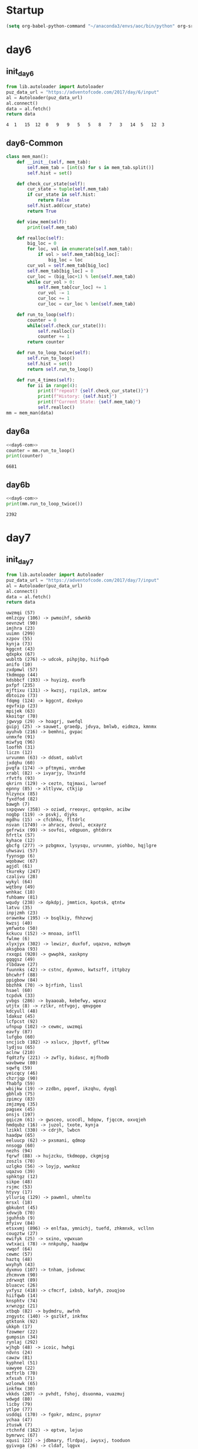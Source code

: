 #+STARTUP: hideblocks
* Startup
#+NAME: startup
#+begin_src emacs-lisp :results silent
  (setq org-babel-python-command "~/anaconda3/envs/aoc/bin/python" org-src-tab-acts-natively nil)
#+END_SRC
* day6
** init_day6
   #+name: init_day6
   #+begin_src python :results value :cache yes
   from lib.autoloader import Autoloader
   puz_data_url = "https://adventofcode.com/2017/day/6/input"
   al = Autoloader(puz_data_url)
   al.connect()
   data = al.fetch()
   return data
   #+end_src

   #+RESULTS[9086cd299dc4e1c8f2682524e96cea85734941e0]: init_day6
   : 4	1	15	12	0	9	9	5	5	8	7	3	14	5	12	3
** day6-Common
 #+name: day6-com
 #+begin_src python :results output :var data=init_day6
   class mem_man():
       def __init__(self, mem_tab):
           self.mem_tab = [int(s) for s in mem_tab.split()]
           self.hist = set()

       def check_cur_state(self):
           cur_state = tuple(self.mem_tab)
           if cur_state in self.hist:
               return False
           self.hist.add(cur_state)
           return True

       def view_mem(self):
           print(self.mem_tab)

       def realloc(self):
           big_loc = 0
           for loc, vol in enumerate(self.mem_tab):
               if vol > self.mem_tab[big_loc]:
                   big_loc = loc
           cur_vol = self.mem_tab[big_loc]
           self.mem_tab[big_loc] = 0
           cur_loc = (big_loc+1) % len(self.mem_tab)
           while cur_vol > 0:
               self.mem_tab[cur_loc] += 1
               cur_vol -= 1
               cur_loc += 1
               cur_loc = cur_loc % len(self.mem_tab)

       def run_to_loop(self):
           counter = 0
           while(self.check_cur_state()):
               self.realloc()
               counter += 1
           return counter

       def run_to_loop_twice(self):
           self.run_to_loop()
           self.hist = set()
           return self.run_to_loop()

       def run_4_times(self):
           for ii in range(4):
               print(f"repeat? {self.check_cur_state()}")
               print(f"History: {self.hist}")
               print(f"Current State: {self.mem_tab}")
               self.realloc()
   mm = mem_man(data)
 #+end_src
 
** day6a
   #+name: day6a
   #+begin_src python :results output :var data=init_day6 :noweb yes
     <<day6-com>>
     counter = mm.run_to_loop()
     print(counter)
   #+end_src

   #+RESULTS: day6a
   : 6681

** day6b
   #+name: day6b
   #+begin_src python :results output :var data=init_day6 :noweb yes
   <<day6-com>>
   print(mm.run_to_loop_twice())
   #+end_src

   #+RESULTS: day6b
   : 2392
* day7
** init_day7
   #+name: init_day7
   #+begin_src python :results value :cache yes
   from lib.autoloader import Autoloader
   puz_data_url = "https://adventofcode.com/2017/day/7/input"
   al = Autoloader(puz_data_url)
   al.connect()
   data = al.fetch()
   return data
   #+end_src

   #+RESULTS[c88259a7aa9a20b32c1b14b10d45d972c724d20e]: init_day7
   #+begin_example
   uwzmqi (57)
   emlzcpy (106) -> pwmoihf, sdwnkb
   oevnzwt (90)
   imjhra (23)
   uuimn (299)
   xzpov (55)
   kynja (73)
   kggcnt (43)
   qdxpkx (67)
   wubltb (276) -> udcok, pihpjbp, hiifqwb
   anifo (10)
   zxdpmwl (57)
   tkdmopp (44)
   kdsbbcf (193) -> huyizg, evofb
   pxfpf (235)
   mjftixu (131) -> kwzsj, rspilzk, amtxw
   dbtoizo (73)
   fdqmg (124) -> kggcnt, dzekyo
   egvfxip (23)
   mpijek (63)
   kkoitqr (70)
   jgwvyp (29) -> hoagrj, swefql
   guipj (25) -> sauwet, graedp, jdvya, bmlwb, eidmza, kmnmx
   ayuhvb (216) -> bemhni, gvpac
   unmxfe (91)
   miwfyq (96)
   loofhh (31)
   liczn (12)
   urvunmn (63) -> ddsmt, oablvt
   jxdqhu (60)
   pvqfa (174) -> pftmymi, vmrdwe
   xrabl (82) -> ivyarjy, lhxinfd
   rfvtfs (93)
   qkrirn (129) -> ceztn, tqjmaxi, lwroef
   epnny (85) -> xltlyvw, ctkjip
   hlzyncx (85)
   fyxdfod (82)
   bawgh (7)
   sxpqvwv (358) -> oziwd, rreoxyc, qntqokn, acibw
   nogbp (119) -> psvkj, djyks
   mgdhu (15) -> cfcbhku, fltdrlc
   nsvan (1749) -> ahracx, dvoul, ecxayrz
   gefrwix (99) -> sovfoi, vdqpuon, ghtdnrx
   hfrtlx (57)
   kyhace (12)
   gbcfg (277) -> pzbgmxx, lysysqu, urvunmn, yiohbo, hqjlgre
   uhwsavi (57)
   fyynsgp (6)
   wqobawc (67)
   agjdl (61)
   tkureky (247)
   czalivu (28)
   wykyl (64)
   wqtbny (49)
   wnhkac (18)
   fuhbamv (81)
   wqudy (238) -> dpkdpj, jmmticn, kpotsk, qtntw
   latvu (35)
   inpjzmh (23)
   orawnkw (195) -> bsqlkiy, fhhzvwj
   kwzsj (40)
   ymfwoto (50)
   kckucu (152) -> mnoaa, infll
   fwlme (6)
   xlyxjyx (302) -> lewizr, duxfof, uqazvo, mzbwym
   aksgboa (93)
   rxxqpi (920) -> gwwphk, xaskpny
   gqqgsz (49)
   rlbdave (27)
   fuunnks (42) -> cstnc, dyxmvo, kwtszff, ittpbzy
   bhcwhrf (88)
   ppigbow (84)
   bbzhhk (70) -> bjrfinh, lissl
   hsael (60)
   tcpdvk (33)
   yvbgs (286) -> byaaoab, kebefwy, wpxxz
   utjtx (8) -> rzlkr, ntfvgoj, qmvpgee
   kdcyull (48)
   ldakuz (45)
   lcfpcst (92)
   ufnpup (102) -> cewmc, uwzmqi
   eavfy (87)
   lufgbo (60)
   sncjicb (102) -> xslucv, jbpvtf, gfltww
   lydjsu (65)
   aclnw (210)
   fqdtzfy (221) -> zwfly, bidasc, mjfhodb
   wavbwew (80)
   sqwfq (59)
   yeicqcy (46)
   chzrjqp (90)
   fhabfp (59)
   wbijkw (19) -> zzdbn, pqxef, ikzqhu, dyqgl
   gbhlxb (75)
   zpimcy (83)
   zmjzmyq (35)
   pagsex (45)
   onsjs (197)
   gqiczm (61) -> gwsceo, ucocdl, hdqow, fjqccm, oxvqjeh
   hmdqubz (16) -> juzol, txote, kynja
   lzikkl (330) -> cdrjh, lwbcn
   haadpw (65)
   eeluucp (62) -> pxsmani, qdmop
   nnsogp (60)
   nezhs (94)
   fqrwf (88) -> hujzcku, tkdmopp, ckgmjsg
   zoszls (70)
   uzlgko (56) -> loyjp, wwnkoz
   uqazvo (39)
   sphktgz (12)
   sikpe (48)
   rsjmc (53)
   htyvy (17)
   ylluriq (129) -> pawmnl, uhmnltu
   mrsxl (18)
   gbkubnt (45)
   xdvwjb (70)
   jguhhsb (9)
   mfyivv (84)
   etsxvmj (896) -> enlfaa, ymnichj, tuefd, zhkmnxk, vcllnn
   cougztw (27)
   ewifyk (25) -> sxino, vgwxuan
   vwtxaci (78) -> nnkpuhp, haadpw
   vwqof (64)
   cewmc (57)
   haztq (48)
   wxyhyh (43)
   dyxmvo (107) -> tnham, jsdvowc
   zhcmvvm (90)
   zdrwxqt (89)
   bluacvc (26)
   yxfysz (418) -> cfmcrf, ixbsb, kafyh, zouqjoo
   hiifqwb (14)
   knsphtv (74)
   xrwnzgz (21)
   xtbqb (82) -> bydmdru, awfnh
   zngystc (140) -> gszlkf, inkfmx
   gtktonk (92)
   ukkph (17)
   fzowmer (22)
   gumpsin (34)
   rynlaj (292)
   wjhgb (48) -> icoic, hwhgi
   ndvns (24)
   cawzw (81)
   kyphnel (51)
   uawyee (22)
   mzftrlb (70)
   xfxsxh (71)
   wzlonwk (65)
   inkfmx (30)
   vkkds (207) -> pvhdt, fshoj, dsuonma, vuazmuj
   wdwgd (80)
   licby (79)
   ytlpe (77)
   usddqi (170) -> fgokr, mdznc, psynxr
   ychaa (47)
   ztuswk (7)
   rtchnfd (162) -> eptve, lejuo
   bymrwvc (67)
   xqusi (22) -> jdbmary, flrdpaj, iwysxj, tooduon
   gyivxga (26) -> cldaf, lqgvx
   eptve (37)
   aflaj (35)
   ghnldf (35)
   oldfs (34)
   bkdxl (85)
   qsiqu (114) -> efvvtgo, hcfgf, fgayln, xzkzoq, isuevmr, xqyyni, rjfqyz
   abjrozg (189) -> dlcep, rhwfl
   fjemwxf (69) -> ofxdo, jjkns, mwvihj, vrhke
   zuapfco (40)
   tqcwn (50)
   ouycck (1843) -> lmliqa, txtnweq
   hkelse (71)
   wifvw (68) -> cpoxc, btlczl, dqzsblu
   cxfvbz (807) -> vazst, evquf, pvcpmx
   quxtc (142) -> tcpdvk, npwrqsm
   fltdrlc (90)
   fivaym (45)
   jdvro (43) -> wkkqsy, wdwgd
   qinwdk (178) -> liueudh, zgtsnwk
   zautz (48)
   flmeo (338) -> auocy, uqkhzxt
   zziuivt (78)
   iooqbyk (1558) -> fuhbamv, dqrsxx
   vumxuur (99)
   awfnh (60)
   woeabie (18)
   xtqnalt (19)
   xedlv (67)
   jatrdb (229) -> njnyoek, ctvhcv, qsgjk
   axjkbq (188) -> hgoruv, iimyku
   hmenje (183) -> npefyxi, fwoyu, acueoez
   zxwmd (96)
   zapbrn (421) -> szzhp, jsvwb
   tmwvxgi (179) -> egvfxip, gohxocn, wgvlq
   fkagr (32)
   wppgjkw (187) -> hlmdgp, usglf
   wajnp (54)
   hbgeak (92)
   rnbvott (157) -> kaekzo, hbozym
   haurusk (170) -> kxgrtg, ythbw
   ylpvre (48)
   zmuit (131) -> vrzrsz, uawyee, jbxllu
   mnoaa (59)
   zttpfsd (20)
   solmej (193) -> wnhkac, gkjafru, cmfwb
   lkzdum (33)
   vhpjrh (64)
   sqwejs (47)
   xxufma (17)
   eshjt (10)
   vrzrsz (22)
   pvhdt (23)
   dtqyhj (96)
   htmrm (85)
   tbsmz (70)
   hezjirm (54)
   cozhzk (62) -> fkagr, dqyaco
   jcrmny (70)
   zpadu (96)
   lfszf (50)
   vpnfkw (80) -> ewzvs, jbitbzb
   rphgr (895) -> gkfymj, rtchnfd, gtyfx, ujdhkyw
   bmlwb (481)
   mzaxe (52) -> itzntrm, wqtbny, jyhddhe, zgatapc
   qxzhq (180) -> ezjqb, kiceppo, zkiotrm, gqqgsz
   bkfxvy (1563) -> bkvuz, dbtoizo
   utaxgw (57) -> bupugpv, gnqxls, rnvenxi
   vcuizl (119) -> maklk, bxyvuvc
   ydbzo (57)
   lhagpts (737) -> utjtx, bcyipmu, vcuizl
   dkbycez (131) -> vagyecy, fvzfdr
   kdyuwjh (92)
   udcok (14)
   xssia (80)
   hrzvmel (34)
   dupdsj (81) -> hgsiz, yeicqcy, fncsm
   gseohkk (29)
   dllffsl (54)
   ixbsb (104) -> gjbikl, cogziqp, gdibw
   pqxpguz (22) -> tnpzf, zaxds, jvocm, eeluucp, zenvqu, ytqwzv
   abfkpur (651) -> ppeumu, yuvpdk, kzimilx, wbwyvyu, dkwbhuk
   khbth (270)
   vpvab (76) -> evgvano, ibfbn, xovrzf, qzbet
   iwotig (64)
   nomlh (74)
   oicxl (27)
   gqjhcw (5)
   cmfwb (18)
   assqm (23)
   tlyncze (36)
   pqkzpq (35) -> gjpcufw, ocmac, hohsf, qdtdbl
   zfxzq (58)
   vhlon (80)
   yiohbo (49) -> kwaqrgu, nezhs
   tymahpb (87) -> ladkvis, rlrcvv, fciadzu, xpigis, kckucu, kdrswra, khbth
   vcmntc (99)
   beigkn (86)
   pxzoq (16) -> mdimlja, hrufxbf, ufzrg
   wuwag (65)
   jdvya (385) -> zautz, haztq
   jbxllu (22)
   ashtupo (6)
   xgdyhva (893) -> tkureky, solmej, yucxy
   tooduon (92)
   decdq (43)
   ukhyz (95) -> ilnlkpv, bhzuzbt, agevvkl, byrfacr
   pgscbge (77)
   vdsjf (22)
   zqdoieb (53)
   sgtarpx (33)
   yhiby (100) -> tzljrvn, ckezp
   wdxfr (55)
   owxgj (37)
   uhmnltu (91)
   lsbzpu (6)
   ciwxuch (96)
   qskbft (200)
   gwwphk (79)
   kbarp (60)
   ygzas (55) -> ztyqti, nxapqfk
   shifzsw (54)
   huytmw (37) -> tsdfcgo, uqfbsti
   atwtz (58)
   ivcqfao (117) -> zqdoieb, bnmnak
   wifwhkq (80)
   ghtdnrx (1120) -> jcyxjwa, ftuvvv, nogbp
   ztsajt (128) -> grvqyf, yxsvp
   odmlf (60)
   hocfv (70)
   xegshds (53) -> upqkbq, hsdkmdv, ggxgmci, owjvny, gqiczm
   efulo (213) -> lzcikn, tihjcht
   jjkns (93)
   fedhzki (61)
   qtntw (294)
   airlbu (71)
   rzlkr (97)
   ogujo (49)
   jylgvd (165)
   immcgrm (47)
   hohsf (54)
   knzffuc (11)
   pwamvw (830) -> nvyaeal, tptcl, bbloz
   nifptxs (90) -> zapbrn, vhxgbd, hmenje, hlzape, ugaxscf, fjemwxf, arnbvk
   psvkj (81)
   acsqtk (128) -> ykcivtj, bhcwhrf
   ehgpqe (27)
   knxtlig (57) -> lhqhx, alkysnc
   sxino (50)
   hwhgi (86)
   glpwie (88) -> tzqux, uhwsavi, hfrtlx
   mrkknr (34)
   juxcxo (96)
   pxpeniz (41)
   buztc (76)
   ewhzc (60)
   bqpycy (253) -> snjfup, assqm
   oynlkiy (25)
   inful (168) -> knzffuc, ldgldpx
   sybsbk (27)
   towdptl (54)
   yujhec (30) -> qkzgb, nmwrqbx, dktkg, rnbvott, etingr
   nidvi (193) -> wjwit, dbuxj, rhpfhuc, ehyygbi
   ttkqf (85)
   iumsv (51)
   ijvrlpz (95)
   qqjvdh (76)
   mwznhh (17)
   ybwcod (63)
   yulcus (24)
   bcswm (96)
   lfjpkw (216)
   mjfhodb (18)
   dbuxj (20)
   ehyygbi (20)
   lgdbaig (4976) -> lplhe, sznyfy, tjrecaq
   odtgv (92)
   falrf (97) -> zttpfsd, zfaog, sdezdnz
   wyjnxf (12) -> bxipuq, ibosof
   icdptj (42) -> onlnhb, ibqenc
   lysysqu (237)
   vltkp (33)
   fwjufh (62)
   uqkhzxt (60)
   nbdfits (57)
   mtsju (42) -> tzevrtu, wflxu
   uxeyxk (88) -> ctmob, miwfyq, dtqyhj
   krrxx (27)
   tzevrtu (74)
   tjmeqt (50) -> sinrdj, bbrsdwl
   itzntrm (49)
   ehjpn (291) -> opbaea, kvxtl
   zayqjx (95) -> henlezn, vhpjrh
   cvzsvf (15)
   mmlsnw (63)
   agwpt (84)
   crfmd (70)
   jjpnqsk (29)
   otrlqy (56) -> hzbcp, qtcwngh
   smkcc (147) -> yalqeoe, uzjoy
   ztylsq (32)
   dvzoq (17)
   fyuitn (46) -> iumsv, fzmwc
   zkiotrm (49)
   ebhzgav (13) -> afooq, vihjl, xxoqrj, ipblpmy
   wgtmwjd (682) -> lsoto, abqknn, uzlgko
   kniivab (9) -> bymrwvc, aylzrt
   oxrpu (63)
   rsvcn (84)
   hgbvgnn (96)
   udlyr (227)
   ktaso (28)
   lmliqa (67)
   rcpscka (117) -> eduizfz, sholtl
   lzvpq (40)
   sixlpmr (310) -> ttrvo, onsjs, ppujydt, zmuit, dfzbuxo
   acibw (8)
   ftpwtol (98) -> sstby, wduscx
   pcfotkv (23) -> cszltz, pqdoti
   eknyvq (97)
   svxpx (66)
   nhyhkq (68)
   ttrvo (123) -> evpfdj, icdyfw
   hlbhkkr (80)
   bpuiaqr (96)
   azykbk (80)
   mnslyf (6) -> ouagp, wyjnxf, jxtzkel, vwtxaci, quxtc, yhiby, mgwiq
   yfngcvd (59)
   vfbhl (92)
   fhcrud (62)
   ggxgmci (66063) -> nsvan, qcbfbfz, anygv, gefrwix, kkeafw, jepbpw
   dlcep (74)
   aylzrt (67)
   ghxwug (84)
   auqfj (8)
   kdajj (40)
   wjjzh (96)
   njnyoek (21)
   lejuo (37)
   abeinmv (961) -> tlfklor, izqbvna, sxpqvwv, foqjjt, xqusi
   bkvaj (119) -> ktaso, ufqlean, czalivu
   npwrqsm (33)
   ysvbz (192) -> ekirg, lzvpq
   unhnq (5580) -> rvkalxi, kabbsvt, jwptb
   hqjlgre (47) -> jxxgurr, wvysxc
   kpotsk (294)
   nwand (344) -> vjtbtv, epnny, zdagr
   xbxqoh (40)
   ispeb (30)
   lznlhjd (33) -> qqjvdh, ribswz, ndebha, vsojq
   zlrboun (55)
   ofxdo (93)
   oxezpz (34)
   uqfbsti (73)
   zjljate (228) -> fzowmer, pcmgq
   kbxvke (195)
   uaxomk (87)
   udawli (6) -> eiliwle, ijvrlpz
   fnefss (348) -> qrtruk, ztsajt, aclnw
   hbampcd (10)
   czgws (57)
   anygv (3678) -> tghfe, ybzqi, fabacam
   qfxwzis (47)
   ullsjlc (99)
   yjarolt (69)
   cfefqhk (84)
   wflxu (74)
   icroy (52)
   ngkjtk (47)
   oqsdfwt (43)
   gswcnfo (93) -> gwnou, xedlv
   mdznc (19)
   zrdjlz (90)
   btlczl (205) -> sjoxehw, ucrqw
   xxyttn (228) -> dayjxl, melthx
   qrunwtc (208) -> rzyuyv, gjisc, zrqzlvd, sqwtiaf, kgnuc, ufnpup, lfjpkw
   hocvke (105) -> xzpov, btkih, kgijqnz
   luswe (7)
   whqrugy (77)
   ikkatj (76)
   hvdafm (590) -> gglig, nuorc, ioyesxg
   kyjjz (210)
   aqtgibg (84)
   byrfacr (93)
   tooqbdo (130) -> uaxsa, mcdpv, ccqsq
   zbthq (88)
   sboslk (27)
   mwvihj (93)
   ythbw (61)
   kgnuc (76) -> iuzfnx, kylauj
   xdnrao (194) -> wptxs, pdbtp
   nszphks (60)
   huyizg (24)
   ujapot (76)
   uycyz (2625) -> zzjwnh, ncirziy, icdptj
   xuzskid (54)
   xcvbgr (63)
   macpvga (239) -> fdqmg, hyqrffw, rfytg, idnhoqh, dchobfa, kyjjz, aqahah
   afrpf (29) -> ybbuy, uifanza
   klqmcsw (185) -> zvzdrp, luswe
   euglphc (165) -> jkyljso, abharn
   heiejhm (48) -> ndyceo, nvoys
   iulkkfp (112) -> pkwzp, cdzlq
   ucrqw (73)
   ivzps (58)
   lyhgmwz (12)
   ehwko (41)
   hasbi (124)
   pawmnl (91)
   kbtogma (96)
   dwwabne (6)
   wjwit (20)
   dktkg (232) -> ztuswk, iadezq, lhlyb
   iimyku (59)
   nlzohm (74)
   owgrt (6) -> zpimcy, xconx
   nyfdcz (61) -> zrdjlz, oevnzwt
   crihz (75)
   vehan (188)
   ucocdl (11321) -> sixlpmr, yujhec, uryldo, bgltopb, tpreug, gwwjmo, pwamvw
   urhawb (43)
   ztyqti (71)
   akmyzla (5)
   hdtmmh (61)
   vckxof (56) -> qpjgrr, lwejw
   ctvhcv (21)
   jdltlbx (92)
   yxsvp (41)
   xltlyvw (87)
   fatxilu (17)
   jljurl (14)
   wfold (83) -> affnbx, fhcrud, gcfqnlw, fwjufh
   mlavfvc (304)
   mhwqim (70)
   nemomq (62) -> jatrdb, nzrhtgr, ngyxxm, wnnnvgn, emlzcpy, haurusk, rynlaj
   jdbmary (92)
   icrilh (47) -> yolrh, cglbn
   ybzqi (395) -> pcfotkv, ewifyk, uredmot
   qvcpu (5)
   qzbet (255) -> miunk, horfum
   ckvji (42)
   jpcurr (9)
   stjxh (59)
   kucnmn (50) -> incbyp, ogujo
   vikstpo (80)
   sdezdnz (20)
   uticq (47)
   yynji (85)
   svnqa (313) -> nthqzh, uekit, hopiqm
   xmufp (1476) -> cozhzk, xvjkwcd, yzjmm, jzsmrz, zuzkw
   emdehy (42)
   usixdl (84)
   kgqhmx (27)
   wjnibfh (12)
   bvwdckm (47)
   icoic (86)
   aicos (78)
   kabbsvt (1459) -> rwtva, wykyl
   vuhehz (589) -> kdsmyax, tooqbdo, zizsy
   lwbcn (64)
   owjvny (68748) -> lgdbaig, yskay, uvftw
   moxxiw (480) -> apyhkb, uakqow, tutfkbo, zmiyzin, hgwupie, thtnmkb
   miunk (78)
   tjrecaq (5) -> dzxkea, fsckdb, dreryps, svnqa, qfegd
   twnon (66) -> ciwxuch, zpadu
   fciadzu (152) -> rmnfq, tnxxb
   pwmoihf (93)
   vsbbr (61)
   apyhkb (163) -> ixvot, dllffsl
   dkwbhuk (1778) -> wavbwew, hlbhkkr
   gnqxls (36)
   dlglddh (98)
   tlfklor (190) -> bwnvvei, thwgxk, thcth, gvphwwi
   pwyspt (240)
   eynrs (4953) -> gtvuq, vidgimw, fnefss, clmkbr, yxfysz, latvopy
   ntfvgoj (97)
   msxnd (45)
   atwsafs (245)
   incbyp (49)
   ktiuc (1175) -> mzaxe, xxyttn, tmwvxgi, azcuz, szkgky, beaubot, ffvahj
   hikmxhb (6)
   ctmob (96)
   zmiyzin (94) -> ryrig, sqwfq, mbpgrbi
   gjauauy (12)
   asymmuf (33) -> bwsbj, tfiynwo, zideon, xvkcms, jezdog, twnon, raloti
   aoscisa (12) -> mnyokhx, ppigbow, eubqww
   jbitbzb (54)
   wwnkoz (62)
   picati (50)
   kmnmx (481)
   lmdsuz (34)
   nqohnyo (99)
   rcvol (76)
   ccqsq (27)
   bsxjp (70) -> xcvbgr, gdidwas, hrhcwn
   uakqow (237) -> advexy, zkvrxb
   eckgtt (234) -> sofrfdv, nxygf, dbcrmjt
   azcuz (64) -> vetib, jirva
   hegyu (282) -> mfmrv, zwqpx, fyynsgp, hikmxhb
   ppbvdzh (47)
   snjfup (23)
   yjlzh (23)
   qcako (11)
   lplhe (1375) -> qrklawm, avytp, fqrwf
   gtyfx (110) -> vgvfksg, mmlsnw
   jsdvowc (76)
   beaubot (118) -> rscnige, dzjwel
   wgvlq (23)
   gjisc (192) -> liczn, lyhgmwz
   jdqmr (10)
   fjouck (19)
   xreip (84)
   ooeypdy (134) -> kgqhmx, vrvzkc
   beiih (2781) -> wuwag, xbhexk
   nroory (31)
   hswdm (45)
   kexrse (40)
   ahracx (1289) -> mhgdq, homcnz
   aksev (153) -> oqctx, cvzsvf
   hmzal (155) -> hsael, wltyw
   cldaf (97)
   iscnnvh (606) -> fzzyjt, xtbqb, vyzhqx, owtdq
   ibosof (98)
   lhkoebz (67) -> jnenlog, jblnqb
   slnoqn (21)
   ulhmjq (34)
   noqbv (8)
   xeppuz (7)
   fxpic (304)
   gktepby (64)
   gjkbf (67)
   qaugj (61)
   bbloz (51) -> icroy, rshqkfx
   pjiicj (67)
   ucqpz (39) -> dlglddh, tvhui
   rwgpcs (57)
   uzxovd (33)
   jqougaa (59)
   vrhke (93)
   kkeafw (1602) -> gbcfg, uodmc, mnslyf
   dcpqyp (6) -> soxzrwm, zxbirr
   ceztn (37)
   zwfly (18)
   yfriw (59) -> xdvwjb, crfmd
   gefbk (139) -> ivzps, atwtz
   dpkdpj (126) -> mfyivv, aqtgibg
   xpgzcxc (71)
   rymvvbq (118) -> qjtldq, bawgh
   bkpxd (20)
   tqjmaxi (37)
   phqyeg (90)
   xnzhkrn (54)
   niydyxq (33)
   upqkbq (26244) -> dfnak, szsny, ehkrs, eynrs, cbpsyx, bbixr, zsckv
   zcrgoy (17)
   zuphhfa (199) -> ospcnv, pkagrvq
   snhlzkk (428) -> iriyw, qdlcvk, mhium
   qtcwngh (67)
   jirva (92)
   nyqju (66) -> nszphks, kbarp, guivwse, nnsogp
   zdjxp (716) -> hhjdf, woiqeq, wfold
   schym (20) -> fgyndgv, hlqed
   ngyxxm (96) -> viqhzr, yylvwtf
   woiqeq (149) -> jslpd, pfjvzzw
   sthyxh (235)
   xbhexk (65)
   wnnnvgn (152) -> suqxa, wmhjbm
   xzixh (71) -> wdnjs, hlzyncx
   hwqhsc (235) -> akmyzla, tlekuus
   bidasc (18)
   pzbgmxx (156) -> vsevm, dwztnh, sybsbk
   ckjdqr (49)
   qdtdbl (54)
   dvoul (816) -> yfriw, klqmcsw, ueepet
   jkyljso (51)
   ugqjxlt (43)
   uazvt (57)
   qovrrvg (172) -> eboizv, rrqfy
   wgvxebc (62)
   iwysxj (92)
   gmtzu (30)
   rwtva (64)
   uulig (24) -> cqifjd, abjrozg, lgurkym, lznlhjd, lskrih
   nefive (168) -> opkjkav, kyphnel
   qsgjk (21)
   kgpymt (18)
   avytp (154) -> mdbixwm, mshht
   yskay (47) -> asymmuf, gnjkpwf, tlmnwl, iyekup, rphgr, mfohmwu
   mmyiwt (61)
   wfilxtb (50)
   iibjdbp (76)
   amtxw (40)
   ndyceo (86)
   vbqsm (250) -> jdqmr, hbampcd
   ttstqws (38)
   ybbuy (87)
   bfrmpr (101) -> dsjirbh, latvu
   vagyecy (52)
   rwlchj (73)
   vdqpuon (868) -> pykcpw, yioxr, lcgym, wbijkw, dupdsj
   zegoosj (36)
   emcstpe (71)
   pykcpw (168) -> bdkmsdy, mwznhh, zcrgoy
   ymnichj (909) -> jfhpd, xvedp, phswa, udawli, tjmeqt
   wlibbwd (5) -> nogjxu, bapvb, azykbk
   bncsnst (12)
   uxbnnor (76)
   zbodhfq (56)
   qhezs (93)
   drhmhn (18)
   hcfgf (197) -> tpfcmlm, xxxauxt, plcxnz
   cbomeum (35)
   qpjgrr (66)
   dsjirbh (35)
   lkoagx (58)
   szsny (5431) -> yvbgs, lcepfsw, exfeog, rxxqpi, fuunnks
   ytlzs (251) -> xnzhkrn, hezjirm, xuzskid, mwdqdbu
   dzxkea (322) -> cwevfy, mepeg, bvnfacp, tygpx
   xikuc (10)
   rmnfq (59)
   qfaubqr (82)
   sauwet (445) -> bsieig, mrsxl
   pdzfg (134) -> qfxwzis, ppbvdzh, rzwkjvu, sqwejs
   quryyds (78) -> tfshhr, wdxfr
   jvmuid (62)
   cpwfem (93)
   wratzd (22)
   fhdkp (232) -> sbhcx, kdcyull, sikpe
   agevvkl (93)
   xadsoxv (71) -> whqrugy, fmlyuv, yerfxa
   gvpac (51)
   ipsfv (211) -> bkpxd, xivvpur
   zprquyv (97) -> vrnxiui, htmrm
   akobg (1607) -> vcsdacf, udfmh, ambgac
   phxtzgu (78) -> exfffna, ewhzc, lufgbo, odmlf
   rreoxyc (8)
   jmmticn (24) -> chzrjqp, zhcmvvm, phqyeg
   woxpci (80)
   cvchqoz (24)
   qxnuj (70)
   tpfcmlm (20)
   hewjj (263) -> dwwabne, iwhazt
   adxox (79)
   bxyvuvc (90)
   opbaea (26)
   xcbliim (404) -> wonyy, drhmhn, kgpymt
   kzimilx (328) -> qmttkg, hpobvlt, pdzfg, zkborz, sbanx
   mtvoxu (54)
   qfggzok (67)
   vxtfjhq (23)
   hixeb (80)
   bkvuz (73)
   npozpo (98)
   uqhnekk (17)
   rhpfhuc (20)
   ribswz (76)
   mnyokhx (84)
   oleuqo (43)
   usbjyly (907) -> mjftixu, vldursw, ipsfv, pqkzpq, fkdauwn
   nkbtsr (19)
   szzhp (10)
   hgwbjzo (83) -> pnhxqna, zxwmd
   bubhosg (45)
   lxxkjb (45)
   yolrh (14)
   cdzlq (96)
   mbpgrbi (59)
   lqvrx (85)
   mmaqp (159) -> fsdlnh, ypmvfz
   ekirg (40)
   mdimlja (36)
   cxynfb (183) -> wcqsimj, kwxpb, jprkymy, yjlzh
   kgijqnz (55)
   bapvb (80)
   oqctx (15)
   bemhni (51)
   lcgym (199) -> anifo, eshjt
   hopiqm (31)
   ujdhkyw (136) -> yccqn, wfilxtb
   ygbphkw (2416) -> eujnekp, utaxgw, jylgvd
   occtbf (11)
   vhdke (7) -> wqtbb, buztc, trzjoi, brubv
   hpobvlt (186) -> lmdsuz, gumpsin, xpzzkdb, oxezpz
   bdprpzc (38)
   xcuid (26)
   txayxeg (146) -> ngkjtk, uticq
   ftuvvv (89) -> juxcxo, onmghy
   vgysxct (103) -> cygpuh, svxpx
   nxapqfk (71)
   kylauj (70)
   amyymhg (52)
   jjpco (92)
   mgmoe (45)
   sinrdj (73)
   rzclv (91)
   ahcjog (59) -> yhhob, rvbbn, cawzw
   saqcb (64)
   cfmcrf (126) -> phmqb, xeppuz
   uluavyz (311)
   rzyuyv (182) -> uqhnekk, yqpivvl
   ckezp (54)
   ljihfp (71)
   plcxnz (20)
   uguqde (18)
   scdvmta (40)
   sofrfdv (28)
   sahfob (87)
   lzcikn (30)
   gdidwas (63)
   xqyyni (227) -> sjiaux, dwkkssy
   yoibok (50)
   wjgdz (54)
   uifanza (87)
   ufzrg (36)
   kwxpb (23)
   vmrdwe (13)
   yucxy (65) -> mpedpht, jhzoyme
   xuzvwcg (23) -> bluacvc, xcuid
   wrbtgkb (45)
   abqknn (142) -> kialkdr, xtqnalt
   dklrle (46)
   lhqbgck (632) -> ykcxtea, zjljate, ysvbz, qovrrvg
   smzpa (114) -> jugwirf, ttborca, tmuuyka
   fwoyu (86)
   dgkhq (64)
   tvhui (98)
   clyht (10)
   sspem (80)
   pgpvnb (39)
   zkborz (322)
   liueudh (63)
   myrlvj (63)
   cszltz (51)
   ambgac (34)
   pwznn (120) -> cougztw, krrxx
   iwhazt (6)
   hgoruv (59)
   gglig (156) -> saqcb, mubenp, vwqof
   bwnvvei (50)
   ezjgtbp (71)
   xzkzoq (73) -> gtktonk, odtgv
   qkzgb (219) -> ukkph, zrsya
   cphgovc (269) -> nnqghfo, ohjvf
   bdkmsdy (17)
   hzbcp (67)
   btkih (55)
   ejyho (96)
   ecagt (7)
   vhxgbd (267) -> lkoagx, vrjfn, zfxzq
   estka (47)
   tihjcht (30)
   tcaemi (171)
   bnmnak (53)
   jtendcr (85)
   uekit (31)
   jbpvbc (168) -> caukzx, pjiicj
   pdbtp (91)
   gjpcufw (54)
   bvnfacp (21)
   dqzsblu (91) -> wzlonwk, ywxkr, iggqobg, lydjsu
   fjekad (48)
   juzol (73)
   dfzbuxo (17) -> fdrki, ufmlfmj, jxdqhu
   dombfx (57) -> oxrpu, ybwcod
   eidmza (481)
   advexy (17)
   ddleaoo (71)
   bcyipmu (229) -> aflaj, cbomeum
   rsttknu (97) -> bsxjp, bmzeddf, ndwvmg, glpwie, exbgy
   tnham (76)
   zideon (236) -> occtbf, hmltq
   gfltww (51)
   eduizfz (79)
   fsdlnh (54)
   jugwirf (51)
   yylvwtf (98)
   npefyxi (86)
   gszlkf (30)
   wptxs (91)
   amntev (61)
   hlqed (76)
   rvbbn (81)
   sygyji (6)
   wcqsimj (23)
   fjqccm (14455) -> tymahpb, ouycck, ehazo
   gcfqnlw (62)
   nnbokwt (194) -> mngea, hcajnu
   bxipuq (98)
   izqbvna (250) -> zoszls, kkoitqr
   zxbirr (83)
   nkipkdo (72)
   yuvpdk (1257) -> gswcnfo, vceutc, kahwlj
   eiliwle (95)
   ohjvf (99)
   cvkmmqc (54)
   cdvscgo (44) -> tjmyc, phxtzgu, ayuhvb, eckgtt, wubltb
   trzjoi (76)
   zzdbn (50)
   wonyy (18)
   woxmeo (56)
   enohjb (206) -> bkdxl, ttkqf
   sznyfy (1243) -> xkfxnp, aoscisa, bbzhhk
   phbapzv (50)
   gkfymj (92) -> fbvhl, nkipkdo
   hmltq (11)
   kafyh (36) -> eincbt, amyymhg
   pbkmeod (78) -> estka, ychaa
   fgyndgv (76)
   kunhp (19) -> rqpbivd, kdyuwjh
   vruhp (227) -> woxpci, hixeb, sspem
   jirnr (24)
   kaekzo (48)
   dsuonma (23)
   xdxhzm (893) -> sncjicb, mmvhi, brchwcm, gefbk
   bxpfs (92)
   qdzbmhn (1640) -> xrabl, pwznn, dvzguq
   aplke (19)
   veuqzjh (25)
   tpreug (377) -> axjkbq, hegyu, nyqju
   fpmvb (17)
   hlmdgp (78)
   wbgwke (19)
   dzjumb (43)
   clmkbr (482) -> hasbi, pxzoq, ecfquya, coezio
   affnbx (62)
   ignblg (123) -> txeege, owxgj
   ehqlqj (40)
   vulynlf (18)
   tghfe (89) -> usddqi, zuphhfa, rjzbhh
   mdbixwm (33)
   fdrki (60)
   ggxhzhd (10) -> masck, amntev
   obejsk (99)
   eubqww (84)
   auocy (60)
   pqxef (50)
   lhlyb (7)
   tfiynwo (174) -> emdehy, zgtzox
   jezdog (58) -> wvxvu, picati, tnisesh, yoibok
   zizsy (89) -> hdtmmh, mmyiwt
   ufmlfmj (60)
   maklk (90)
   oxvqjeh (17638) -> xscyb, wzjsbdm, lzikkl, xlyxjyx, flmeo, xcbliim
   mmvhi (113) -> xpgzcxc, ddleaoo
   yalqeoe (38)
   ecfquya (32) -> vlfpib, dklrle
   sagihe (940) -> bicpqwm, dyfptec, kbxvke, mgdhu
   kiceppo (49)
   tnpzf (114) -> ewrcce, jqougaa
   vceutc (29) -> nqohnyo, vumxuur
   uzdzkal (32)
   csotuo (34)
   xlufw (93)
   hdqow (10132) -> uulig, macpvga, bkfxvy, zdjxp, akobg, vjboadc
   rfqquyg (92)
   sqwtiaf (30) -> aksgboa, qhezs
   lamrqdl (59)
   ittpbzy (101) -> jrkbskn, tqxfj
   vjboadc (1160) -> dombfx, aksev, huytmw
   iriyw (193) -> vxzgkqa, fjouck
   hiftfo (88)
   bsqlkiy (20)
   hzkeiu (16)
   arnbvk (329) -> zbodhfq, woxmeo
   pxsmani (85)
   jfapwfu (28) -> qhsptw, oqsdfwt, rsaitjm, decdq
   jrkbskn (79)
   zouqjoo (140)
   wduscx (86)
   vetib (92)
   qtfroa (112) -> pxpeniz, ehwko, ujfmq
   wgqnrc (30)
   nvyaeal (29) -> mpijek, myrlvj
   vsevm (27)
   cdxwbv (23)
   tzqux (57)
   qkqgwsl (19)
   ykcivtj (88)
   tsdfcgo (73)
   aqahah (68) -> airlbu, tgvqqn
   jddzj (11)
   zuzkw (16) -> sqfue, zlrboun
   rdizbi (30)
   lhxinfd (46)
   sjiaux (15)
   zfaog (20)
   tgsdks (18)
   dreryps (38) -> rfqquyg, jdltlbx, obqactw, hbgeak
   xkfxnp (72) -> ejyho, hgbvgnn
   qrtruk (63) -> ckjdqr, dtmhqm, tzdntld
   mgwiq (16) -> wjjzh, kbtogma
   sjoxehw (73)
   jbpvtf (51)
   gjtpl (48)
   hrhcwn (63)
   igkso (40) -> tqfzh, gbhlxb
   cygpuh (66)
   fckfbce (105) -> jtendcr, fcutr
   yerfxa (77)
   vjtbtv (77) -> unmxfe, rzclv
   ppujydt (23) -> pujhjf, lvwwxt
   qmvpgee (97)
   kdrswra (102) -> xreip, ghxwug
   oablvt (87)
   latvopy (38) -> smmnc, quryyds, vyptki, hgchigs, vckxof
   uaxsa (27)
   lissl (97)
   xovrzf (331) -> ehqlqj, scdvmta
   homcnz (62)
   crsjegg (21) -> iooqbyk, qrunwtc, bumibye, lhqbgck, sagihe, vpvab
   pkagrvq (14)
   thcth (50)
   nogjxu (80)
   hhjdf (207) -> wgvxebc, jvmuid
   ipblpmy (46)
   qmttkg (94) -> ohohls, zxdpmwl, czgws, ydbzo
   qjtldq (7)
   iggqobg (65)
   hhfgih (152) -> wratzd, vdsjf, tbynt, hlzzxi
   xvjkwcd (40) -> oleuqo, urhawb
   fabacam (305) -> dlcxjg, dlactl, falrf
   xvrgg (77)
   fshoj (23)
   uredmot (55) -> zmjzmyq, ghnldf
   psynxr (19)
   dtiprc (61)
   pevdihc (135) -> rbmoj, hiftfo
   jxtzkel (132) -> bdprpzc, ptfeyky
   uvftw (1277) -> hvdafm, xgdyhva, vvndbk, gwkfb, cdvscgo, lhagpts
   jvocm (114) -> lamrqdl, stjxh
   zgtzox (42)
   fzmwc (51)
   aopwj (77)
   vgeln (89)
   nvwknv (47)
   vrvzkc (27)
   sholtl (79)
   guivwse (60)
   gjbikl (12)
   kdsmyax (51) -> vhlon, vikstpo
   dyqgl (50)
   uqjsosg (67)
   kahwlj (79) -> nlzohm, nomlh
   lqgvx (97)
   sstby (86)
   sgcmty (77)
   hgchigs (34) -> djktoc, aopwj
   ouagp (24) -> lcfpcst, bxpfs
   tsahe (106) -> gjkbf, uqjsosg
   psjbb (86)
   vrjfn (58)
   rjzbhh (91) -> sarppfb, nhyhkq
   melthx (10)
   nuorc (40) -> ytlpe, fvhfru, xvrgg, kbdbe
   mubenp (64)
   mqtxqmz (12) -> lqvrx, chczyg
   ypmvfz (54)
   txote (73)
   vxzgkqa (19)
   bbrsdwl (73)
   xconx (83)
   enlfaa (479) -> djquz, sthyxh, hkuay, hmdqubz, qxccjtw, vgysxct
   wbwyvyu (13) -> hmzal, fckfbce, fqdtzfy, hgwbjzo, hewjj, rcpscka, cxynfb
   cvrph (145) -> dbdrdzo, acdahz
   izsgfu (64)
   jcexcl (18)
   oacoxb (1336) -> msazzkr, jbpvht
   acdahz (83)
   afooq (46)
   fkdauwn (187) -> aynknet, uzdzkal
   mpedpht (91)
   lcepfsw (218) -> schym, pbkmeod, ntodfz, owgrt, dcpqyp
   xscyb (458)
   pujhjf (87)
   jtankmh (190)
   pxctb (71)
   tqfzh (75)
   jzsmrz (126)
   nzrhtgr (150) -> ezjgtbp, xfxsxh
   tnxfqf (34)
   djquz (211) -> fwlme, lsbzpu, ashtupo, gbauyfh
   jyhddhe (49)
   wdnjs (85)
   byaaoab (186) -> ikhsv, pgpvnb
   bumibye (997) -> xzixh, kdsbbcf, nyfdcz
   frffchv (33)
   cogziqp (12)
   brchwcm (27) -> uxbnnor, iibjdbp, qupaz
   fbvvzp (304)
   tnisesh (50)
   henlezn (64)
   kbdbe (77)
   vojpfo (43)
   psxqu (61)
   fvzfdr (52)
   rvkalxi (77) -> vlzbp, jbpvbc, muvvvu, xadsoxv, ahcjog
   abharn (51)
   gegdmus (42)
   hfdjtw (43)
   zoqmn (54)
   vgwxuan (50)
   pjukxu (76) -> ikkatj, ujapot, rcvol
   oziwd (8)
   evgvano (411)
   evquf (195)
   gkjafru (18)
   ygwxr (144) -> ylpvre, cabbtti
   dniumoe (83) -> wajnp, mtvoxu, towdptl, kmiax
   tlekuus (5)
   mrchmw (43) -> xssia, wifwhkq
   ueepet (113) -> ugoetwf, hfdjtw
   znzsgk (98)
   cabbtti (48)
   cbpsyx (1290) -> nifptxs, oxzecjg, uycyz
   ulqnjx (18)
   ezjqb (49)
   xvkcms (212) -> vxtfjhq, imjhra
   kxgrtg (61)
   hxtbym (50)
   pqdoti (51)
   lizkruo (15)
   zzjwnh (130) -> ehgpqe, oicxl
   mzbwym (39)
   nkixmeh (32)
   xxxauxt (20)
   caukzx (67)
   zenvqu (124) -> sboslk, fwudfax, rlbdave, onqnmbp
   ivyarjy (46)
   ldgldpx (11)
   grvqyf (41)
   hlzzxi (22)
   jsvwb (10)
   cglbn (14)
   swefql (99)
   zgtsnwk (63)
   hlzape (373) -> fatxilu, htyvy, fpmvb, xxufma
   lqylns (82) -> inful, igkso, mtsju, otrlqy, jtankmh, vorviq
   iouzha (161) -> slnoqn, gmmkqp
   kwtszff (119) -> bkfqmqn, tbsmz
   rqpbivd (92)
   bupugpv (36)
   zaxds (66) -> ygywjq, pusxipi
   onmghy (96)
   jnenlog (78)
   sovfoi (97) -> uluavyz, vhdke, kuivtq, ylluriq, cvrph, pevdihc
   cfcbhku (90)
   tgvqqn (71)
   ncirziy (48) -> ulhmjq, zwoqof, hrzvmel, vrbss
   obqactw (92)
   udfmh (34)
   hgsiz (46)
   bicpqwm (177) -> sygyji, bjfou, qsche
   jslpd (91)
   pcmgq (22)
   graedp (89) -> npozpo, znzsgk, jxvses, teikos
   pnhxqna (96)
   cwwdl (73)
   msazzkr (28)
   mngea (23)
   gohxocn (23)
   qfqnrvt (4602) -> ptwedjj, xdxhzm, qsiqu
   rsaitjm (43)
   lwroef (37)
   jbpvht (28)
   wjovhv (35) -> gokngb, vczph, phbapzv, tqcwn
   nsabyg (99)
   tvbswr (45)
   fwbly (134) -> dzjumb, ugqjxlt
   hrufxbf (36)
   wltyw (60)
   ptfeyky (38)
   jwptb (1539) -> yulcus, ndvns
   qxccjtw (178) -> wbgwke, arqqbb, qkqgwsl
   ewrcce (59)
   oxzecjg (2983) -> eknyvq, myypsh
   dwkkssy (15)
   gnxiznu (126) -> nroory, loofhh
   bejncv (38)
   qcbfbfz (2322) -> vuhehz, lqylns, wgtmwjd
   pkwzp (96)
   owtdq (103) -> frffchv, lkzdum, sgtarpx
   mdauzot (240)
   alkysnc (73)
   gtvuq (898) -> zuapfco, kexrse
   eewbbvo (70)
   jfhpd (196)
   mshht (33)
   sbanx (204) -> fhabfp, yfngcvd
   pusxipi (83)
   mwbvrhn (182)
   fbvhl (72)
   ulvmck (1649) -> bfrmpr, tcaemi, gkvrrq
   yproaz (18)
   bgltopb (866) -> bpbik, kniivab, quyasfd
   nnkpuhp (65)
   bhzuzbt (93)
   tcbrhdi (87)
   guzycwt (34)
   jdabb (61)
   fsckdb (268) -> yjarolt, dewtepm
   yfkyv (45)
   hyqrffw (146) -> ztylsq, nkixmeh
   ctkjip (87)
   vularzu (93)
   ygywjq (83)
   xzjcf (1843) -> mmaqp, euglphc, smzpa, zprquyv
   jblnqb (78)
   dbcrmjt (28)
   dewtepm (69)
   zdagr (249) -> gqjhcw, qvcpu
   jepbpw (383) -> tgwmbza, wifvw, nwand, tyjrdme, snhlzkk
   duxfof (39)
   tzljrvn (54)
   smmnc (20) -> agwpt, cfefqhk
   vgvfksg (63)
   ugaxscf (289) -> vtneuhy, bfcab
   tbynt (22)
   hkuay (121) -> bejncv, fpqpmca, ttstqws
   eujnekp (7) -> licby, adxox
   exfeog (853) -> crihz, xuzvwcg, icrilh
   gmmkqp (21)
   qfegd (228) -> vgeln, zdrwxqt
   lewizr (39)
   teikos (98)
   bwsbj (216) -> xrwnzgz, hydfd
   frzwdkn (11)
   fgokr (19)
   cwevfy (21)
   dzekyo (43)
   tmuuyka (51)
   njppj (23)
   eboizv (50)
   gvphwwi (50)
   vidgimw (534) -> dsstjf, fyuitn, kucnmn
   wmhjbm (70)
   zkvrxb (17)
   gwnou (67)
   pihpjbp (14)
   lwejw (66)
   fmlyuv (77)
   rtstdkd (47)
   kmiax (54)
   vyptki (98) -> mgmoe, msxnd
   gwkfb (1238) -> ggxhzhd, rymvvbq, wvwiwua
   wvwiwua (108) -> wjnibfh, exiwwbx
   shilhu (67)
   bpbik (97) -> cdxwbv, zchxtxj
   hssgk (14)
   hujzcku (44)
   tjmyc (258) -> gmtzu, rdizbi
   vhjfcw (191) -> yproaz, tgsdks
   ewzvs (54)
   qsche (6)
   rxwtoee (30)
   muvvvu (167) -> gbkubnt, lxxkjb, vjdrrnk
   sbhcx (48)
   vvndbk (953) -> jgwvyp, udlyr, vhjfcw
   nnqghfo (99)
   coezio (70) -> jcexcl, woeabie, uguqde
   zchxtxj (23)
   rfytg (142) -> oldfs, mrkknr
   ndtsa (7)
   qrklawm (78) -> emcstpe, pxctb
   ladkvis (99) -> nbdfits, uazvt, rwgpcs
   ewiugad (167) -> uzxovd, vltkp, niydyxq, yxknolf
   yioxr (150) -> njppj, inpjzmh, nbfpp
   exfffna (60)
   rrqfy (50)
   sdwnkb (93)
   rshqkfx (52)
   fvhfru (77)
   tutfkbo (187) -> ckvji, gegdmus
   vlfpib (46)
   lsoto (148) -> fwjnm, hzkeiu
   ecxayrz (63) -> wutzd, vbqsm, nefive, ftpwtol, hocvke
   urexzjf (187) -> wxyhyh, vojpfo
   nbfpp (23)
   rspilzk (40)
   zgatapc (49)
   vcsdacf (34)
   rnvenxi (36)
   mcdpv (27)
   oieuzv (25)
   txtnweq (67)
   sarppfb (68)
   wpxxz (20) -> fedhzki, vsbbr, psxqu, jdabb
   usglf (78)
   ujfmq (41)
   fpqpmca (38)
   yxknolf (33)
   ppeumu (517) -> mrchmw, bkvaj, iouzha, knxtlig, jdvro, afrpf, kunhp
   acueoez (86)
   foqjjt (294) -> fjekad, gjtpl
   dyfptec (105) -> ispeb, wgqnrc, rxwtoee
   idnhoqh (70) -> mzftrlb, qxnuj
   vrnxiui (85)
   tgwmbza (1064) -> aplke, tqnqxx, nkbtsr
   mhgdq (62)
   yccqn (50)
   bbixr (4503) -> xmufp, moxxiw, nemomq
   aynknet (32)
   cdrjh (64)
   hgwupie (115) -> aicos, zziuivt
   fwjnm (16)
   qhsptw (43)
   ptwedjj (33) -> xdnrao, enohjb, uxeyxk, qxzhq, fhdkp
   jxvses (98)
   xvedp (50) -> cwwdl, rwlchj
   jxxgurr (95)
   etingr (217) -> ulqnjx, vulynlf
   bsieig (18)
   mhium (203) -> hssgk, jljurl
   vlzbp (286) -> auqfj, noqbv
   suqxa (70)
   dlcxjg (17) -> mhwqim, jcrmny
   xpigis (270)
   ehkrs (11) -> ulvmck, dhujegl, fngfnuz, qdzbmhn, usbjyly
   xxoqrj (46)
   rscnige (65)
   dhujegl (34) -> mlavfvc, fxpic, fbvvzp, qinwdk, acsqtk, pjukxu, iulkkfp
   qgufw (74)
   cznqutl (99)
   evpfdj (37)
   pfjvzzw (91)
   ffvahj (47) -> qdxpkx, vmvjl, qfggzok
   yfouoak (56) -> vfbhl, jjpco
   qntqokn (8)
   kebefwy (246) -> jguhhsb, jpcurr
   hbozym (48)
   infll (59)
   wvysxc (95)
   ospcnv (14)
   nvoys (86)
   efvvtgo (185) -> zegoosj, tlyncze
   lhqhx (73)
   yqpivvl (17)
   hcajnu (23)
   tgtjhg (25)
   viqhzr (98)
   yygyfi (155) -> jddzj, qcako, frzwdkn
   yzjmm (36) -> ldakuz, fivaym
   kialkdr (19)
   gdibw (12)
   rdngdrd (80)
   lgurkym (337)
   ddsmt (87)
   rkdopb (82) -> todbu, sahfob, uaxomk
   xslucv (51)
   bfcab (76)
   gnjkpwf (947) -> zayqjx, smkcc, lhkoebz, ivcqfao
   iadezq (7)
   ckgmjsg (44)
   tqxfj (79)
   nmwrqbx (55) -> obejsk, nsabyg
   mepeg (21)
   iuzfnx (70)
   bfphqmo (99)
   myypsh (97)
   ykcxtea (86) -> cpwfem, vularzu
   yhhob (81)
   fcutr (85)
   rjfqyz (71) -> rfvtfs, xlufw
   ryrig (59)
   fzzyjt (202)
   tyjrdme (321) -> zngystc, jfapwfu, qskbft, pvqfa
   ywxkr (65)
   vjdrrnk (45)
   tptcl (61) -> krxpma, rtstdkd
   tnxxb (59)
   zrsya (17)
   jprkymy (23)
   icdyfw (37)
   iovan (1882) -> wppgjkw, rkdopb, ehjpn
   qeijcl (12)
   izfqx (47)
   mwdqdbu (54)
   txeege (37)
   onqnmbp (27)
   isuevmr (221) -> sphktgz, gjauauy, bncsnst
   ohohls (57)
   kwaqrgu (94)
   mfmrv (6)
   dzjwel (65)
   ibfbn (75) -> hquuw, sreeeqf, usixdl, rsvcn
   uzjoy (38)
   jhzoyme (91)
   loyjp (62)
   vazst (45) -> ymfwoto, hxtbym, lfszf
   jkhruz (15)
   ioyesxg (132) -> wjgdz, cvkmmqc, shifzsw, zoqmn
   veyvaoh (7)
   cpoxc (217) -> wqobawc, shilhu
   zvzdrp (7)
   hydfd (21)
   tygpx (21)
   juvwvsn (53)
   phswa (176) -> xikuc, clyht
   fhhzvwj (20)
   vldursw (145) -> rsjmc, juvwvsn
   ocmac (54)
   dchobfa (12) -> ullsjlc, cznqutl
   onlnhb (71)
   ftolbk (183) -> pagsex, wrbtgkb
   flrdpaj (92)
   vmvjl (67)
   kqcog (48) -> bcswm, bpuiaqr
   cstnc (79) -> bubhosg, tvbswr, hswdm, yfkyv
   vuazmuj (23)
   eincbt (52)
   wzjsbdm (62) -> sytjgl, tfuuzgi, bfphqmo, vcmntc
   dvyohbc (85)
   zwoqof (34)
   wqtbb (76)
   gkvrrq (77) -> izfqx, bvwdckm
   xivvpur (20)
   jxzyc (141) -> nvwknv, immcgrm
   ufqlean (28)
   todbu (87)
   qdmop (85)
   thtnmkb (95) -> adjfke, zbthq
   ikzqhu (50)
   jcyxjwa (98) -> agjdl, dtiprc, qaugj
   horfum (78)
   dayjxl (10)
   vczph (50)
   alpas (17) -> dgkhq, izsgfu, gktepby, iwotig
   dqrsxx (81)
   ixvot (54)
   hoagrj (99)
   dwztnh (27)
   uodmc (727) -> atwsafs, hwqhsc, wlibbwd
   dqyaco (32)
   bkfqmqn (70)
   dlactl (127) -> jkhruz, lizkruo
   kuivtq (311)
   wkkqsy (80)
   szkgky (76) -> psjbb, beigkn
   wutzd (168) -> guzycwt, tnxfqf, csotuo
   rlrcvv (128) -> hkelse, ljihfp
   vtneuhy (76)
   exbgy (159) -> veuqzjh, oynlkiy, oieuzv, tgtjhg
   bjrfinh (97)
   hsdkmdv (50286) -> unhnq, crsjegg, abfkpur, qfqnrvt, etsxvmj
   masck (61)
   vrbss (34)
   ytqwzv (68) -> qfaubqr, fyxdfod
   kvxtl (26)
   ibqenc (71)
   zsckv (6579) -> iscnnvh, pqxpguz, wqudy
   splhdhe (80)
   raloti (104) -> sgcmty, pgscbge
   sreeeqf (84)
   tqnqxx (19)
   xaskpny (79)
   gbauyfh (6)
   exiwwbx (12)
   phmqb (7)
   bydmdru (60)
   zwqpx (6)
   ehazo (1097) -> heiejhm, fwbly, gyivxga, wjhgb
   zudhbe (168) -> ndtsa, ecagt
   fncsm (46)
   zhkmnxk (21) -> ytlzs, ukhyz, cphgovc, vruhp
   cqifjd (189) -> knsphtv, qgufw
   vcllnn (244) -> dkbycez, jxzyc, qtfroa, ucqpz, wjovhv, pxfpf, orawnkw
   arqqbb (19)
   dsstjf (100) -> cvchqoz, jirnr
   bjfou (6)
   gokngb (50)
   qupaz (76)
   opkjkav (51)
   fgayln (257)
   jzdtwf (7)
   dbdrdzo (83)
   sytjgl (99)
   nthqzh (31)
   ndwvmg (235) -> qeijcl, kyhace
   gwwjmo (575) -> mdauzot, yfouoak, qkrirn
   evofb (24)
   ugoetwf (43)
   zrqzlvd (42) -> eavfy, tcbrhdi
   djyks (81)
   gwsceo (9) -> beiih, guipj, xzjcf, ktiuc, iovan, ygbphkw, abeinmv
   qdlcvk (61) -> dvyohbc, yynji
   lvwwxt (87)
   fngfnuz (1222) -> vehan, yygyfi, vpnfkw, gnxiznu, ooeypdy
   dfnak (6645) -> cxfvbz, oacoxb, rsttknu
   pftmymi (13)
   ikhsv (39)
   quyasfd (63) -> xbxqoh, kdajj
   ntodfz (172)
   krxpma (47)
   xpzzkdb (34)
   dtmhqm (49)
   hquuw (84)
   tfuuzgi (99)
   rbmoj (88)
   tfshhr (55)
   nxygf (28)
   wvxvu (50)
   chczyg (85)
   djktoc (77)
   ttborca (51)
   pvcpmx (137) -> jjpnqsk, gseohkk
   fwudfax (27)
   vyzhqx (62) -> eewbbvo, hocfv
   dvzguq (140) -> ulzcu, dvzoq
   rhwfl (74)
   mfohmwu (344) -> dniumoe, uuimn, ewiugad, vkkds, bqpycy
   lskrih (177) -> splhdhe, rdngdrd
   vihjl (46)
   adjfke (88)
   brubv (76)
   rzwkjvu (47)
   iyekup (1248) -> ignblg, ebhzgav, ygzas
   uryldo (749) -> mqtxqmz, mwbvrhn, zudhbe
   vorviq (176) -> jzdtwf, veyvaoh
   vsojq (76)
   ilnlkpv (93)
   tzdntld (49)
   tuefd (209) -> kqcog, hhfgih, nnbokwt, pwyspt, txayxeg, tsahe, ygwxr
   bmzeddf (259)
   sqfue (55)
   ndebha (76)
   ulzcu (17)
   tlmnwl (474) -> nidvi, alpas, urexzjf, ftolbk, efulo
   thwgxk (50)
   soxzrwm (83)
   #+end_example
** Day7-Common
   fwft (72) -> ktlj, cntj, xhth
   #+name: day7-com
   #+begin_src python :results output :var data=init_day7
     sdata = data.splitlines()
     class tower():
         def __init__(self, tower_dat):
             self.ats = dict()
             for entry in tower_dat:
                 sentry = entry.split()
                 self.ats[sentry[0]] = atlas(*sentry)
             self.root = self.ats.copy()
             for at in self.ats:
                 for fn in self.ats[at].friends_list:
                     self.ats[at].add_friend(self.ats[fn])
                     if fn in self.root:
                         del self.root[fn]

         def find_root(self):
             if len(self.root) == 1:
                 return self.root.keys[0]
             else:
                 return False


     class atlas():
         def __init__(self, name, weight, *friends):
             self.name = name
             self.weight = int(weight.replace('(','').replace(')',''))
             if friends == None:
                 self.friends_list = None
             else:
                 self.friends_list = [s.replace(',','') for s in friends[1:]]

             self.friends = []
             self.tweight = None

         def find_friend(self, friend_name):
             if self.name == friend_name:
                 return self
             for friend in self.friends:
                 res = friend.find_friend(friend_name)
                 if res != None:
                     return res
             return None
         def add_friend(self, friend):
             self.friends.append(friend)

         def get_unbalanced(self, p_goal=0):
             w0 = None
             w1 = None
             w_goal = None
             for f in self.friends:
                 if w0 == None:
                     w0 = f.get_tweight()
                 elif w0 == f.get_tweight():
                     w_goal = w0
                     break
                 elif w1 == None:
                     w1 = f.get_tweight()
                 elif w1 == f.get_tweight():
                     w_goal = f.get_tweight()
                     break

             for f in self.friends:
                 if w_goal != f.get_tweight():
                     res = f.get_unbalanced(w_goal)
                     if res != None:
                         return res
             w_diff = p_goal - w_goal * len(self.friends)       
             return self.name, w_diff



            

         def get_tweight(self):
             if self.tweight != None:
                 return self.tweight
             self.tweight = self.weight
             for f in self.friends:
                 self.tweight += f.get_tweight()
             return self.tweight

     t = tower(sdata)

   #+end_src

   #+RESULTS: day7-com

** day7a
   #+name: day7a
   #+begin_src python :results output :var data=init_day7 :noweb yes
   <<day7-com>>
   print(t.root)
   #+end_src

   #+RESULTS: day7a
   : {'xegshds': <__main__.atlas object at 0x7fa335226040>}

** day7b
   #+name: day7b
   #+begin_src python :results output :var data=init_day7 :noweb yes
     <<day7-com>>
     for n in t.root:
         res = t.ats[n].get_unbalanced()
         print(t.ats[n].get_tweight())
     print(res)

   #+end_src

   #+RESULTS: day7b
   : 510014
   : ('fabacam', 299)

* day8
** init_day8
   #+name: init_day8
   #+begin_src python :results value :cache yes
   from lib.autoloader import Autoloader
   puz_data_url = "https://adventofcode.com/2017/day/8/input"
   al = Autoloader(puz_data_url)
   al.connect()
   data = al.fetch()
   return data
   #+end_src

   #+RESULTS[d48bd3322d4659b0eddc959e22a443ebb644f284]: init_day8
   #+begin_example
   yxr inc 119 if nev != 6
   piw dec -346 if tl != 4
   cli inc 165 if nev >= -5
   nev dec 283 if xuu > -2
   tem inc 745 if qym >= -9
   xuu dec -104 if cli == 165
   h dec 192 if u <= 5
   ln dec -616 if ej > -7
   tem dec -555 if ar > -5
   tem dec 687 if tl > -8
   h inc 120 if re < -8
   bq dec -410 if ej > -4
   re dec 476 if tem == 613
   ej dec 686 if cli != 163
   ar dec 676 if tl > -6
   nfo inc 633 if s == 0
   tl inc -471 if tem > 607
   bb inc 157 if piw > 342
   cli inc -830 if piw != 342
   piw inc -645 if ar >= -674
   bq dec 304 if piw != 356
   u inc -274 if bb != 147
   yxr inc -520 if ec >= 1
   ec dec 631 if bb > 147
   ar dec 732 if s >= 0
   foz inc -617 if bb == 157
   qym dec -197 if ej == -686
   bb dec 111 if h <= -199
   ln dec -585 if re != -476
   foz dec -181 if nev < -280
   foz dec 989 if xuu != 106
   ec inc -930 if ec <= -626
   foz dec 862 if s >= 5
   tem inc 241 if xuu == 104
   ar dec -460 if h >= -201
   cli inc -317 if cli == -665
   bb dec -483 if h > -194
   tem inc -718 if tl <= -466
   ln dec 362 if hb == 0
   qym inc 95 if hb > 3
   piw dec -463 if ln < 246
   xuu inc 159 if s <= 5
   ec inc -710 if cli < -977
   bb inc -98 if xuu >= 260
   qym inc 159 if bb >= 540
   acc inc 610 if fe <= 9
   ar dec 381 if ej < -695
   acc dec 807 if nev > -284
   foz dec 926 if h < -188
   tl inc 279 if ar != -957
   ec dec -39 if acc < -191
   u dec -110 if piw == 346
   ej dec 980 if ar == -948
   ln dec -165 if hb < 2
   nfo inc -370 if tem > 128
   ar dec -886 if ar < -947
   bb dec 624 if ej == -1666
   tl inc 36 if ec > -2227
   yxr dec 320 if cli <= -976
   tem inc -808 if ar >= -52
   cli dec 213 if h >= -198
   ej inc -141 if nev < -281
   bq inc -736 if yxr > -211
   u dec -742 if nfo > 258
   bq dec -727 if ar >= -64
   u dec -248 if bq > 89
   xuu inc 431 if yxr > -203
   hb dec -407 if hb >= -7
   ar inc 789 if acc >= -197
   yxr inc -753 if piw <= 350
   piw dec -973 if yxr >= -956
   xuu dec 457 if ec <= -2228
   bq inc -201 if bq >= 97
   bq dec -923 if ar == 727
   cli inc -560 if piw < 1329
   ej dec -150 if ar != 733
   h inc -198 if nev == -283
   u inc -388 if piw == 1319
   hb inc -212 if s < 8
   xuu inc -988 if ej < -1653
   ec inc 58 if re >= -485
   hb inc -126 if xuu < -741
   ar inc 534 if nev == -273
   fe inc 668 if s <= 7
   tem dec 25 if h >= -390
   u inc -632 if tl > -198
   u dec 721 if bq > 813
   piw dec -299 if foz >= -2348
   hb inc -407 if ej > -1663
   h dec 563 if foz == -2351
   bb dec 362 if fe != 670
   nev inc -512 if bb != -437
   fe dec -419 if yxr < -948
   tl dec 576 if ej > -1665
   acc dec -510 if xuu > -759
   s dec -108 if u < -906
   xuu dec -407 if xuu < -748
   yxr dec 771 if bb > -454
   u dec -879 if tem != 110
   bq inc -759 if u < -27
   s dec -295 if qym < 364
   qym inc 807 if xuu == -344
   h inc 545 if hb == -338
   ej inc -896 if s != 394
   s dec -961 if yxr > -1723
   s dec -142 if nev != -799
   s inc -692 if ln != 427
   ar dec 152 if tl == -763
   acc dec 304 if piw != 1328
   ar inc -532 if piw != 1324
   bq inc 124 if tem < 109
   h inc 480 if nfo == 268
   xuu dec -291 if ej >= -2556
   hb inc -56 if nfo >= 257
   ar dec -656 if bb > -447
   tl dec -458 if ec <= -2167
   xuu inc -100 if hb <= -397
   nev dec 384 if foz <= -2344
   acc dec -779 if acc == 9
   u inc 949 if h != -416
   xuu inc -865 if nev < -1182
   nev dec 317 if bb < -434
   foz inc -786 if bq > 51
   xuu inc -901 if ej >= -2557
   nev dec 750 if h != -398
   qym dec 783 if re != -480
   bb dec 54 if cli < -1752
   tl dec -803 if yxr < -1724
   s inc 690 if xuu != -954
   piw inc -667 if s != -151
   foz dec -946 if cli <= -1757
   h dec -885 if re == -486
   ar inc -765 if re < -468
   h dec 340 if ec != -2170
   fe dec 440 if tl > 492
   re dec 398 if hb != -384
   xuu inc -49 if fe > 641
   s dec 623 if qym != 375
   piw inc 429 if ec == -2174
   ej inc 747 if hb != -394
   xuu inc 761 if nfo > 255
   re inc 519 if yxr != -1716
   nev inc 863 if tl <= 499
   qym inc -357 if foz > -3138
   tl dec 186 if u < 915
   s dec -442 if nev < -1373
   bq inc -999 if ec == -2174
   cli inc 735 if acc > 781
   ar dec -983 if nev >= -1389
   cli inc 285 if u < 917
   xuu inc -970 if h >= -747
   bq inc 716 if tl < 310
   xuu dec 984 if bb > -503
   h inc -881 if ej >= -2546
   u inc 719 if fe >= 646
   u inc 396 if hb > -393
   ej inc 734 if acc != 784
   fe inc 581 if re <= -350
   piw dec -69 if hb < -384
   ec dec 540 if acc < 798
   cli dec -615 if foz <= -3130
   ln inc 261 if foz <= -3130
   acc dec 739 if ar > 1065
   ln dec -520 if qym > 19
   re inc -260 if bq != -230
   ln inc -28 if h > -750
   hb dec -794 if s == -325
   nfo inc 79 if ln < 1176
   acc inc 173 if ec == -2714
   yxr inc 756 if re > -616
   re inc 415 if fe >= 1219
   hb dec -701 if u < 1638
   xuu dec -325 if re != -200
   ln dec -552 if piw != 1157
   yxr inc -568 if qym >= 17
   tl dec 756 if ec <= -2712
   nev dec 430 if xuu <= -1219
   bq dec -580 if yxr >= -1533
   ej dec -357 if bb >= -493
   ec inc 722 if ej >= -1822
   tl dec 168 if nev == -1813
   bb dec -393 if foz >= -3130
   cli inc -298 if s == -328
   h inc 885 if yxr != -1536
   nev dec -188 if cli < -427
   yxr dec 41 if cli > -416
   qym inc 748 if u == 1632
   re inc 457 if nfo > 339
   yxr inc 781 if piw < 1153
   qym inc 628 if cli != -417
   bq inc -476 if piw < 1142
   bb dec 547 if nfo >= 341
   s dec 590 if piw == 1150
   piw inc -804 if nfo != 342
   ar dec -838 if xuu == -1226
   ec inc 224 if h > 132
   ec dec -963 if ln >= 1731
   xuu inc 109 if u <= 1638
   s dec -191 if fe >= 1220
   ln dec -718 if h >= 133
   u dec 46 if nev >= -1811
   nfo inc -56 if s < -718
   nev dec -346 if ar != 1905
   h dec -501 if hb != 306
   acc dec 651 if bb >= -1039
   xuu dec 714 if ar > 1905
   qym dec 304 if piw <= 1157
   tl dec -62 if foz < -3138
   h inc 448 if qym != 1095
   hb inc 780 if tem != 112
   hb dec 332 if tem <= 114
   s dec -447 if acc != 226
   s dec -560 if ej > -1829
   nev dec -435 if piw == 1150
   nev dec 259 if piw < 1155
   tem inc 293 if nfo == 286
   hb dec 656 if s < 284
   hb inc -484 if acc < 213
   ln inc 831 if s < 280
   hb dec -394 if ec != -1771
   nfo inc 124 if h != 628
   ln dec -675 if yxr < -754
   bb dec -69 if hb == 494
   ln inc -139 if re <= 261
   nev inc 325 if yxr >= -753
   tl inc 551 if foz != -3137
   bb dec -598 if nfo != 413
   qym inc 771 if s >= 271
   tl inc 903 if ej != -1820
   fe inc -388 if re != 250
   ln dec -163 if ej != -1827
   nev dec -209 if re <= 261
   bq inc -59 if h == 638
   ej inc 793 if yxr < -749
   ec inc -224 if s >= 276
   ln inc 895 if foz <= -3132
   acc dec -681 if ec < -1989
   tem dec -161 if hb == 493
   ar dec -436 if nfo >= 408
   u dec -56 if re != 250
   nfo inc -497 if hb < 495
   ec dec -874 if acc > 911
   bb dec 988 if xuu == -1838
   nfo dec -257 if fe > 836
   ec inc -332 if foz >= -3146
   u inc 697 if u <= 1691
   ej dec 777 if bb <= -440
   nfo dec -99 if bq > -277
   acc dec 552 if tem <= 573
   fe dec 74 if ec == -2317
   qym dec 829 if foz >= -3146
   bq dec -149 if ec <= -2324
   u dec -99 if hb == 493
   yxr dec -546 if tl > 288
   u inc 261 if cli >= -412
   ej inc -341 if tem < 574
   ec inc -83 if ar <= 2346
   ec inc 847 if xuu <= -1830
   re dec -364 if xuu < -1839
   yxr inc -483 if ln <= 4033
   tl dec 965 if tl == 286
   re inc -63 if tl >= -674
   cli inc 708 if acc < 352
   xuu dec 494 if ej > -2154
   tl inc 8 if foz > -3131
   ec inc 983 if nfo == 170
   bb inc 486 if cli < 292
   ar dec -461 if ec >= -586
   yxr dec -852 if hb < 500
   u inc -874 if acc < 355
   xuu inc 883 if re > 266
   xuu dec 809 if ec == -577
   tl dec 144 if ej > -2145
   u inc -363 if fe >= 839
   bb inc -194 if piw >= 1150
   ln inc 780 if fe != 835
   cli inc 213 if re >= 256
   xuu dec -718 if hb >= 491
   yxr dec -730 if u < 1251
   nfo dec 1 if hb > 491
   ar inc -556 if nev > -1085
   ej dec -275 if bq < -128
   nev dec -578 if foz != -3137
   h inc -391 if h == 638
   foz inc -291 if bq >= -134
   bb inc -123 if fe == 840
   tl dec 72 if bq == -133
   qym dec -155 if yxr < 831
   re inc 515 if s < 289
   nfo dec -313 if ar >= 2242
   cli dec 486 if tl < -904
   bb dec -844 if ln >= 4810
   hb inc -551 if tem == 565
   ec inc -28 if yxr <= 828
   cli inc -673 if h >= 241
   re dec -937 if bb > 562
   ec inc 214 if bb != 571
   piw inc -142 if ar > 2240
   ar dec 750 if tl < -898
   re dec -844 if ej != -1877
   bq inc -17 if qym <= 1200
   acc dec -154 if foz > -3429
   piw inc -13 if cli > -175
   cli inc -374 if acc > 497
   acc dec -751 if ln != 4821
   xuu dec 821 if bq < -142
   nev dec 867 if bb < 565
   qym dec -883 if hb != -65
   h inc -289 if ln <= 4818
   hb dec 839 if s <= 282
   cli dec 662 if ar > 2253
   nev inc 975 if acc < 1249
   foz inc -459 if nfo != 479
   tem inc 721 if ar < 2244
   hb dec 645 if bb >= 561
   cli dec 973 if bq <= -148
   qym inc 937 if piw <= 1003
   bq inc -548 if tem != 561
   nfo dec 98 if nev != -1082
   u dec 789 if bq >= -688
   u dec 389 if acc <= 1258
   bq inc 818 if qym <= 3020
   acc inc 224 if nfo < 492
   ln inc -739 if re >= 2547
   re dec -364 if fe != 843
   piw dec -836 if piw > 991
   foz inc 484 if cli < -1519
   ln inc 869 if hb < -1533
   piw dec 872 if yxr <= 834
   bq inc -1 if bq >= 113
   tl inc -649 if u >= 854
   ec dec -447 if bb == 566
   ar dec -702 if u < 861
   s inc -445 if bb <= 574
   xuu dec 323 if cli <= -1523
   foz dec 589 if ln <= 4947
   s inc -399 if nfo != 484
   cli inc -704 if acc < 1481
   yxr dec 712 if hb != -1534
   nev dec -347 if nev <= -1087
   ln dec -801 if foz > -4480
   xuu dec -549 if h >= -47
   re dec 127 if xuu > -2692
   hb inc 96 if fe <= 845
   acc dec 159 if hb >= -1451
   bq inc 754 if u >= 865
   u inc 23 if yxr > 106
   re dec 940 if nfo <= 489
   qym dec -599 if ar >= 2948
   qym dec -481 if nfo == 482
   nfo inc 767 if cli <= -2225
   bb inc -174 if ec == 56
   tem inc 615 if ec <= 55
   tem inc 845 if re > 1848
   hb inc 940 if tl > -1543
   bq dec -892 if xuu >= -2686
   bq inc 996 if bq >= 117
   re dec 456 if u < 885
   ln inc 879 if s < -568
   s dec 605 if ar >= 2941
   foz dec 585 if hb > -1449
   ej inc 980 if ej <= -1866
   re dec -409 if foz <= -5059
   tem dec -394 if nfo != 476
   yxr dec -765 if ej <= -888
   ec inc -540 if fe < 843
   cli dec 758 if foz != -5056
   nfo inc 846 if re > 1802
   re inc 800 if nev < -1078
   nev dec 2 if yxr < 883
   piw inc 282 if acc >= 1313
   h inc -993 if ln <= 5741
   ar inc 594 if tem <= 1804
   h inc 502 if h >= -45
   xuu inc -73 if acc <= 1326
   re dec 116 if piw >= 1243
   bq inc 62 if u <= 880
   acc dec 166 if fe <= 846
   ec dec -441 if re > 2612
   re inc 214 if re != 2602
   u dec 410 if s < -1160
   ln dec -701 if piw <= 1244
   tl inc -126 if nfo <= 1330
   fe inc -861 if tl <= -1669
   ar dec -998 if yxr <= 882
   fe inc 629 if ln > 6445
   hb dec -407 if foz <= -5071
   s dec 654 if acc <= 1161
   bb inc 304 if fe <= 615
   xuu inc 979 if cli == -2969
   cli inc -973 if fe == 607
   cli inc 859 if tl <= -1665
   tl dec 257 if foz > -5064
   bq dec -253 if hb != -1446
   s inc 82 if fe == 611
   h inc -462 if xuu == -2761
   nev dec 231 if bq <= 1123
   fe inc -719 if re == 2817
   nfo inc 553 if ec != -484
   nev inc -457 if nfo != 1318
   fe inc -936 if piw <= 1247
   nev inc -615 if ar > 4539
   fe inc -267 if ec >= -475
   qym dec 336 if tem > 1802
   ej inc 442 if foz > -5064
   qym inc 864 if h < 0
   nev inc 565 if foz >= -5057
   tem inc 257 if ej <= -457
   hb dec -202 if piw > 1243
   bq dec -192 if ar != 4550
   foz dec 374 if ln >= 6454
   tem inc 381 if ej != -454
   ec dec -630 if ej == -438
   foz dec -821 if acc > 1161
   nev dec 903 if bq != 1315
   re inc -677 if ej > -448
   re inc 588 if u < 473
   xuu dec 114 if foz > -5062
   acc inc -804 if ec > -492
   nfo inc 728 if cli == -2120
   xuu dec -258 if foz > -5064
   tem dec -370 if ln < 6450
   acc dec -717 if ej != -442
   ec dec 262 if qym > 4613
   nev inc 31 if u >= 468
   xuu dec 84 if re == 2728
   u inc 457 if xuu != -2697
   acc dec 251 if acc != 1068
   tem dec -745 if acc <= 1076
   tl dec 581 if tem <= 3304
   s dec -730 if hb <= -1444
   ec dec 409 if tem < 3293
   acc dec -884 if acc >= 1077
   acc inc 160 if bb < 706
   ar dec 110 if nfo != 2058
   ej dec -349 if fe < -1038
   s inc 681 if s >= -1096
   cli inc -712 if fe < -1043
   nfo dec 693 if u != 924
   ln inc 170 if xuu != -2702
   bb inc 759 if tl > -2518
   ln inc 647 if tem > 3296
   ej inc -35 if re >= 2734
   qym inc 710 if nev < -3258
   xuu inc 304 if fe == -1052
   piw dec 237 if xuu >= -2707
   tem dec -683 if hb <= -1441
   piw inc -297 if re >= 2733
   nfo dec -836 if bb == 1455
   s inc 901 if u <= 921
   bb inc 780 if bq == 1307
   xuu dec 467 if yxr >= 878
   acc dec -24 if h < 6
   ec dec 412 if foz >= -5054
   ec inc -990 if fe == -1047
   nev dec -940 if nfo != 2208
   ar dec -670 if qym == 5339
   foz inc 391 if hb != -1438
   yxr inc -86 if acc <= 1260
   qym dec -36 if piw < 1008
   nev inc -21 if yxr == 788
   piw inc 581 if hb == -1446
   bb inc -355 if bb != 2232
   yxr dec 238 if ar < 4441
   tem dec -974 if cli < -2826
   xuu inc -237 if s <= -406
   ej dec 51 if foz <= -4661
   cli inc -416 if h < 6
   fe inc 23 if s < -407
   bq dec 598 if ej <= -152
   cli inc -15 if piw > 1584
   foz dec -781 if nfo < 2209
   u inc 17 if bb < 1883
   xuu dec 799 if ej >= -157
   bb inc 914 if tem != 4960
   foz dec 853 if fe != -1024
   piw dec 628 if nfo != 2199
   qym dec 303 if xuu >= -4207
   bq dec 854 if yxr >= 549
   hb inc -123 if xuu >= -4211
   bb inc 767 if nev <= -2318
   s inc 482 if nfo > 2196
   yxr inc 185 if bb < 3570
   yxr dec 683 if bq != 444
   fe dec -316 if ec >= -1733
   bb inc 368 if s < 78
   tl dec 132 if yxr != 63
   yxr dec 357 if bq == 453
   fe inc -256 if ec > -1744
   xuu inc -193 if ej <= -142
   xuu dec -605 if cli != -3263
   ar dec 571 if u != 945
   nfo inc -430 if nfo < 2209
   hb inc 236 if hb > -1564
   ar dec -460 if fe < -1278
   tl dec -127 if bq > 449
   s inc -343 if nfo > 1764
   fe inc 761 if nev < -2326
   piw dec -136 if xuu != -4391
   cli dec 639 if yxr >= -301
   tl dec -524 if ar != 4890
   ln dec -75 if ln < 7269
   ln dec -376 if tem > 4956
   yxr inc -317 if yxr >= -297
   tem inc 593 if ej == -149
   cli dec 297 if ar < 4894
   ej dec -576 if xuu <= -4395
   bq dec -681 if s >= -277
   ec dec -404 if u >= 939
   xuu dec -82 if yxr >= -292
   nev inc -661 if u <= 954
   yxr inc 941 if foz > -3896
   ar dec 559 if ar < 4895
   re inc 470 if tl <= -1981
   qym inc 423 if hb <= -1564
   ec inc -353 if cli >= -4208
   qym inc 166 if nfo < 1770
   ln inc 110 if h > -4
   bb dec 459 if nfo < 1776
   tem inc -466 if ej > 418
   tem inc -223 if fe < -1271
   bb inc 361 if qym > 5650
   fe dec 698 if nfo <= 1768
   h inc -761 if acc >= 1258
   tl dec 307 if cli < -4195
   ec dec -428 if bq == 1134
   ec inc 200 if u == 945
   fe dec 999 if re >= 3198
   ej dec -150 if ej != 429
   ar inc -19 if bb < 3822
   cli inc -271 if piw == 1721
   piw inc -317 if nev <= -2985
   xuu dec 732 if xuu == -4393
   ar dec -738 if bq != 1133
   cli dec -925 if xuu >= -4400
   tem dec -336 if acc == 1261
   xuu dec -396 if tl < -2291
   tem inc -726 if xuu < -3995
   xuu inc 586 if yxr < 643
   nfo inc 554 if re >= 3194
   ln dec 425 if s < -276
   s inc -678 if h >= -2
   acc inc -669 if u == 945
   nfo inc 136 if re <= 3207
   nev inc -486 if fe > -2272
   acc inc 146 if yxr < 650
   bq inc 637 if u != 945
   bq inc -562 if u < 949
   fe dec -164 if tem >= 4128
   ej inc -868 if ec > -1058
   foz inc -646 if ej < -295
   u inc 960 if bb < 3825
   ln dec -6 if ln > 7826
   bq dec 972 if acc > 723
   piw inc 958 if fe != -2115
   ln inc 179 if ln <= 7830
   foz inc 206 if bb <= 3828
   u inc -789 if bb > 3826
   nev inc -597 if ln <= 8005
   nev dec -112 if yxr <= 642
   ej inc 670 if s <= -942
   ec dec 623 if qym >= 5652
   bb inc 35 if nev != -3470
   u dec -50 if ej != 379
   ar dec 952 if tl != -2306
   tem inc -92 if re == 3192
   yxr dec 866 if qym == 5652
   nfo inc -457 if bb != 3876
   tem inc 395 if fe != -2125
   acc inc -37 if piw > 1711
   tem dec -647 if fe <= -2113
   tem dec -546 if xuu > -3422
   piw dec 219 if acc < 699
   ar dec -392 if piw == 1502
   s inc 330 if bq > -407
   bq inc -508 if nev <= -3473
   ln dec -333 if cli != -3545
   ln dec 42 if ec > -1683
   acc inc -247 if ln <= 7966
   foz inc 563 if tl <= -2287
   ej inc -390 if ej <= 384
   acc dec 659 if acc != 443
   xuu dec -293 if ej >= -18
   qym dec -169 if yxr > -217
   cli inc 778 if ln >= 7960
   xuu dec -179 if u != 163
   nfo dec 600 if ej == -11
   ar dec 261 if piw > 1492
   re inc -889 if yxr > -228
   h inc 37 if xuu != -2943
   ln inc 148 if tem > 5731
   bq dec 564 if piw == 1502
   piw dec 822 if ar != 4242
   xuu inc -35 if nfo != 1402
   u dec -284 if cli > -2777
   ar dec -521 if yxr >= -225
   bb dec 412 if yxr <= -222
   piw inc -199 if tem != 5715
   bb inc 331 if qym < 5653
   bq dec -359 if ec > -1687
   acc inc 298 if bq == -605
   bq inc -69 if tl < -2305
   h inc -626 if h == 8
   qym dec 609 if s <= -619
   fe inc 165 if nev < -3456
   xuu inc 690 if ej != -15
   ec dec -280 if tl < -2294
   qym dec 829 if bq != -610
   xuu dec 888 if piw > 489
   u inc 81 if acc > 80
   qym dec 247 if h > -9
   tl dec -558 if bq < -604
   nfo dec 692 if ln == 7963
   acc inc -23 if tl > -1735
   xuu dec 478 if fe == -1950
   s dec 551 if tl < -1736
   ec inc -479 if fe == -1950
   s dec -17 if foz > -3328
   piw dec 351 if acc == 84
   bq dec -437 if re == 2309
   qym dec -808 if cli > -2774
   h dec -390 if tl == -1738
   foz dec 676 if ej >= -4
   re dec 891 if bq != -167
   bb dec -191 if re != 1418
   nfo inc 380 if s == -1155
   ec inc 69 if u < 531
   nev dec -690 if s >= -1164
   s dec 571 if bb >= 3776
   re dec -224 if hb <= -1563
   bq inc -252 if piw < 131
   yxr dec -488 if tl == -1741
   re inc 755 if re > 1638
   bq inc -208 if qym != 4769
   qym inc 695 if hb == -1563
   fe inc -157 if piw < 121
   xuu dec 579 if acc != 79
   ln dec -262 if nfo > 1086
   ec dec 235 if tl >= -1739
   hb inc 188 if ej >= -13
   s inc 124 if cli >= -2760
   ec dec -643 if nfo != 1088
   re dec -934 if fe > -1959
   ej inc -58 if s == -1727
   qym dec -558 if tl >= -1746
   ln inc -555 if ec != -1402
   foz inc -833 if cli != -2774
   ln dec -589 if cli == -2775
   tl inc -906 if re < 3334
   tl inc 552 if fe < -1940
   cli inc 976 if re >= 3322
   bq inc -101 if xuu >= -3301
   nev dec -217 if tl < -2087
   ej dec 945 if u > 519
   piw inc 447 if fe >= -1957
   h inc 905 if piw <= 586
   hb inc -995 if u == 521
   acc inc 713 if tl >= -2100
   ar inc -936 if ec <= -1400
   tl inc 199 if u < 530
   u dec 584 if ar != 3829
   tl inc 787 if fe > -1954
   ar inc 631 if qym >= 5325
   tl inc -993 if ln < 8232
   bq dec 900 if yxr > -231
   u dec -226 if ln < 8235
   yxr inc -966 if bq <= -1520
   ar inc -83 if bq < -1520
   bq dec 439 if bq == -1528
   ej inc 608 if h < 1294
   yxr inc 140 if nev >= -2567
   qym dec 685 if nev >= -2566
   re dec 957 if hb > -2378
   tem dec -851 if bq <= -1966
   nfo dec 421 if qym < 4649
   acc inc 473 if ar == 4383
   tem inc -407 if qym >= 4642
   s dec -949 if tl >= -2103
   h inc 549 if s >= -784
   qym dec -311 if xuu >= -3308
   s dec 751 if yxr > -1060
   s inc -438 if ar != 4386
   fe dec 734 if s <= -1965
   ej inc 989 if hb == -2376
   tl dec 84 if yxr > -1055
   re dec 919 if ar < 4393
   ec dec 314 if qym >= 4657
   acc dec 572 if piw <= 579
   bq dec -742 if tem >= 6166
   ln inc 891 if qym < 4651
   piw inc 125 if s >= -1956
   nev inc 530 if piw != 577
   ln inc 703 if nfo <= 670
   bb inc 741 if foz >= -4155
   ln inc -429 if u >= 163
   ln dec -47 if nfo > 678
   cli dec 217 if bq < -1222
   tl dec -485 if fe >= -2690
   tl dec -948 if fe == -2684
   nfo inc 786 if qym != 4642
   bb inc 336 if re != 1455
   tl inc -8 if nfo != 1455
   hb inc 173 if bq == -1225
   s dec -53 if piw < 581
   bq inc 905 if h == 1842
   acc inc -450 if nev < -2551
   ar dec 241 if s != -1914
   bb inc 671 if ec <= -1400
   acc inc 895 if fe <= -2691
   fe dec 776 if s == -1913
   foz inc -104 if nev >= -2558
   nfo dec 629 if hb <= -2201
   u dec 531 if ec < -1404
   hb dec -37 if yxr < -1049
   foz dec -586 if h <= 1848
   nev inc -895 if acc == 248
   qym dec 475 if bb <= 4461
   piw inc 773 if fe < -3459
   nfo dec -142 if cli == -2008
   hb inc 103 if cli != -1999
   bq inc 795 if ln == 9390
   re dec 82 if nfo <= 975
   u inc -275 if u != 163
   xuu inc -599 if acc == 248
   ln inc -642 if hb < -2069
   hb dec 874 if nfo == 968
   bb inc -283 if ej != 640
   bq inc -999 if fe == -3460
   tem dec 670 if tem != 6174
   bb inc 890 if re > 1369
   xuu dec 880 if foz >= -3678
   ar dec -702 if ej == 641
   h inc -43 if nev != -3453
   tl inc -803 if qym >= 4166
   ej inc 583 if foz > -3687
   piw inc -517 if qym != 4173
   nev dec -258 if tl >= -1552
   tem inc -18 if ln >= 9398
   qym inc -463 if tem == 5497
   nfo inc -279 if ln >= 9392
   nfo dec 627 if ln > 9388
   acc inc -544 if ej >= 1219
   xuu dec 201 if foz < -3667
   qym inc -353 if s >= -1905
   xuu inc -927 if tem <= 5506
   cli dec -347 if bb != 5065
   tl dec -339 if hb == -2937
   s dec 503 if fe > -3470
   s dec -187 if acc > -306
   hb inc 77 if ej > 1214
   u dec 103 if acc > -296
   s dec 620 if bb < 5072
   fe dec -752 if bb == 5063
   u dec 930 if ec == -1410
   ec inc -235 if cli != -1661
   bq inc -361 if cli < -1664
   xuu inc -582 if s <= -2849
   re dec 812 if acc <= -292
   h inc -938 if cli != -1652
   ec inc -830 if re > 560
   ec dec -888 if ln < 9385
   cli inc -520 if tem < 5506
   qym inc -224 if acc >= -302
   tl inc -399 if nfo >= 342
   tem dec 154 if foz == -3671
   qym inc 500 if nev < -3443
   tem dec 603 if acc != -295
   nev inc 227 if ar == 4844
   fe dec 658 if s > -2857
   bb dec 327 if xuu < -6498
   s inc -204 if acc <= -294
   s inc 393 if s <= -3051
   foz dec -71 if ec == -2232
   piw inc 247 if acc != -306
   tl dec 749 if cli >= -2189
   bb dec -17 if qym != 3996
   acc inc 890 if bq != -524
   ar dec -532 if re == 561
   ej dec -406 if ej >= 1224
   ar dec -82 if hb < -2857
   ej inc -685 if u <= 163
   nfo dec -354 if yxr < -1053
   ar dec -346 if yxr >= -1048
   ej dec -575 if hb > -2864
   bq inc 220 if bq != -521
   fe dec -843 if cli <= -2185
   ej inc -819 if ln > 9390
   cli inc 105 if acc != -290
   bb inc -828 if hb > -2866
   s dec -508 if tem != 4900
   re inc 153 if re <= 566
   piw dec 370 if foz <= -3602
   nfo inc 987 if bb >= 3922
   fe inc -10 if foz > -3607
   nfo inc -687 if yxr > -1060
   nfo inc -580 if nev == -3226
   fe inc -661 if s <= -2149
   tl inc -521 if h == 896
   nev dec 891 if tem > 4891
   hb inc -162 if cli != -2076
   yxr dec 696 if nev == -4112
   tl inc 754 if s <= -2145
   bq inc -457 if re >= 706
   re dec -926 if acc >= -286
   u inc 630 if re <= 719
   ej dec -635 if u > 791
   ln dec 631 if ln != 9400
   qym inc 470 if re >= 722
   ej dec 419 if cli == -2076
   foz dec -108 if tl < -1201
   fe inc -162 if cli <= -2078
   ar dec 385 if yxr == -1059
   ec inc 695 if hb < -2852
   re dec 535 if cli > -2071
   ej dec 135 if bb < 3926
   ej dec 13 if hb != -2860
   ec inc 967 if ec < -1540
   ar dec 713 if ar >= 5453
   piw inc -38 if tem >= 4887
   piw inc 664 if bq == -761
   ar dec 767 if hb > -2863
   ej dec 908 if re > 715
   nev inc 905 if acc <= -291
   nev inc 395 if hb < -2854
   piw inc 850 if yxr > -1050
   tl dec 290 if nfo == 61
   re inc -770 if xuu < -6496
   fe inc 828 if ar == 3978
   fe dec -295 if ar != 3980
   fe dec 431 if foz >= -3506
   nfo inc -433 if piw == 1853
   tl dec -744 if acc > -299
   s dec -609 if bb <= 3919
   ar inc 390 if ec != -1547
   acc inc 404 if hb == -2860
   nfo inc -17 if s < -2152
   u inc 338 if h != 910
   s inc 921 if s >= -2159
   ec inc -49 if hb > -2863
   tem inc -144 if tem >= 4893
   nev dec -847 if qym > 3985
   yxr dec -885 if ln < 8762
   cli dec 10 if u == 1131
   tem dec -592 if yxr != -159
   ec dec -594 if re >= -57
   tem inc 66 if u == 1131
   foz inc -810 if u == 1131
   tem dec 880 if u > 1126
   bq inc -604 if acc == 108
   tem inc 344 if acc < 114
   foz dec -550 if ej != 1594
   ar inc 849 if s != -1233
   nfo dec -903 if u == 1123
   nev dec -945 if ec <= -987
   re dec 715 if nev < -1019
   ar dec -879 if hb == -2860
   tl inc 432 if bb != 3926
   s dec 474 if re <= -767
   ej inc 356 if h >= 896
   ec dec -229 if hb != -2863
   bq inc 121 if ec <= -756
   xuu inc 428 if u == 1131
   ej inc 796 if xuu >= -6070
   fe inc 889 if fe < -3341
   cli dec 524 if acc > 102
   piw dec -360 if acc != 117
   fe dec 907 if h >= 907
   piw dec -184 if ar != 6092
   u dec 189 if hb >= -2866
   nev dec -381 if nfo < -362
   hb inc -568 if re == -771
   hb inc -365 if xuu != -6079
   nev dec 490 if qym == 3995
   u dec 311 if u >= 933
   hb inc 692 if yxr == -166
   ej dec -524 if re > -767
   ln dec 5 if h > 896
   u dec 801 if u >= 628
   ar dec -861 if s < -1695
   nfo inc -921 if tem > 4862
   ej inc -57 if bq == -1244
   re dec 726 if ar == 6957
   yxr dec -344 if s == -1705
   ln dec -300 if foz != -3764
   bb dec -372 if bq >= -1251
   h inc 630 if tl <= -321
   ln inc -586 if u != -161
   ec dec -356 if ar != 6959
   u dec -225 if piw >= 2399
   ln inc -715 if tl < -321
   nev inc -649 if u < -164
   h inc 232 if ec != -407
   bq dec 689 if piw <= 2399
   bb inc 52 if xuu == -6071
   foz inc 8 if s == -1705
   fe inc 80 if nfo > -1299
   ec inc 686 if u <= -166
   foz inc 579 if bb < 4347
   piw dec -551 if nev <= -1288
   fe dec -271 if foz < -3743
   nev dec -386 if qym <= 3993
   nfo inc 791 if hb == -3101
   xuu inc -206 if xuu != -6081
   qym inc 53 if h > 1532
   hb inc -238 if piw != 2955
   h inc 947 if yxr < 181
   re inc 668 if h < 2484
   cli dec -989 if foz > -3754
   tl inc -495 if h <= 2486
   tl dec 884 if tl < -810
   s inc 405 if fe >= -2107
   ec dec 842 if yxr >= 174
   h inc -451 if yxr < 180
   yxr inc 364 if hb < -3331
   nfo dec -736 if xuu < -6272
   ec inc 37 if piw <= 2957
   cli inc 839 if piw <= 2955
   foz dec 787 if cli <= -777
   ar inc 343 if hb == -3339
   piw dec 939 if ej != 1892
   piw inc -36 if bq != -1927
   ej dec -684 if tl != -1710
   acc inc 882 if h == 2030
   re dec 372 if acc == 990
   h inc 23 if qym <= 4041
   ej dec 446 if u >= -169
   foz dec 293 if yxr <= 539
   tl dec -526 if fe > -2110
   ar inc 35 if ec <= -521
   ej dec -839 if s != -1295
   bq inc -816 if ec > -534
   tl dec -913 if fe >= -2108
   bb dec 888 if acc >= 983
   tem inc -951 if hb == -3339
   ec dec -562 if qym < 4046
   nfo dec -696 if h >= 2049
   u dec -376 if yxr == 542
   tem dec 130 if ej <= 3429
   nev inc -484 if h >= 2046
   nev dec -902 if yxr >= 539
   qym inc 306 if nev >= -498
   bq inc -306 if hb <= -3334
   tl dec -807 if fe > -2113
   nev inc -47 if nev <= -483
   u dec -228 if xuu == -6277
   hb dec 925 if s < -1297
   acc dec 236 if cli > -786
   h inc 684 if u >= 429
   nfo dec 912 if u < 440
   xuu inc 529 if bb < 3464
   tl inc 143 if qym != 4354
   ec dec 694 if tem == 3791
   fe dec -542 if u < 441
   piw dec 433 if yxr >= 540
   ln dec -537 if hb > -4272
   acc dec 419 if acc > 744
   xuu dec 31 if fe == -1557
   ej dec -297 if yxr < 533
   foz inc -281 if ec <= -656
   cli dec 712 if tl > 677
   bq dec -871 if foz >= -4817
   bb inc 381 if ln < 8294
   nev inc -670 if tem > 3783
   yxr inc 860 if nfo < 14
   foz inc -120 if nfo > 25
   ec inc 793 if fe >= -1563
   qym dec -827 if qym < 4351
   ar inc 687 if cli >= -1495
   bq inc 975 if re < -1191
   xuu inc 177 if u != 442
   tem inc 363 if nev != -1207
   acc inc 707 if cli < -1491
   nfo dec -381 if tem > 4148
   ec inc -347 if tl != 697
   ej dec 995 if s > -1303
   acc dec 452 if bq == -2080
   u dec -851 if piw > 1539
   ln inc -993 if re != -1211
   nfo dec -591 if tl >= 692
   s dec -410 if yxr != 549
   yxr dec -54 if u >= 1288
   bb dec -733 if re <= -1193
   piw inc -984 if re < -1193
   ln dec 133 if ec >= -211
   acc dec -218 if fe < -1561
   tem inc 792 if fe > -1567
   bb dec 359 if yxr != 541
   tem inc 273 if h != 2735
   ec inc -714 if nfo < 401
   hb dec -555 if bb <= 4206
   nfo inc -151 if ln > 7294
   hb dec -635 if yxr <= 550
   acc inc -603 if u < 1282
   nev inc 705 if cli >= -1488
   cli inc 568 if ej < 2435
   nfo dec 795 if nfo >= 246
   s dec -996 if ln != 7289
   u inc -530 if nfo > -550
   tl dec -431 if qym >= 5171
   fe inc -998 if ec < -920
   #+end_example

** day8-common
   #+name: day8-com
   #+begin_src python :var data=init_day8
     from collections import Counter
     import numpy as np

     class r_reader():
         def __init__(self, sdata):
             self.reg = Counter()
             self.ins_list = [instruction(s) for s in sdata]
             self.most_big = 0
         def run_all(self):
             for ii in self.ins_list:
                 ii.act(self.reg)
                 
                 _, cur_big = self.find_big()
                 if cur_big > self.most_big:
                     self.most_big = cur_big
         def find_big(self):
             big = None
             for item in self.reg:
                 if self.reg[item] > self.reg[big]:
                     big = item
             return big, self.reg[big]

     class instruction():
         def __init__(self, s):
             r, i, v, _, c1, op, c2 = s.split()
             self.r, self.v, self.c1, self.c2 = r, int(v), c1, int(c2)
             if i == 'dec':
                 self.v *= -1
             
             if op == '>':
                 self.op = np.greater
             elif op == '<':
                 self.op = np.less
             elif op == '<=':
                 self.op = np.less_equal
             elif op == '>=':
                 self.op = np.greater_equal
             elif op == '==':
                 self.op = np.equal
             elif op == '!=':
                 self.op = np.not_equal

         def act(self, reg):
             if self.op(reg[self.c1], self.c2):
                 reg[self.r] += self.v

     sdata = data.splitlines()
     rr = r_reader(sdata)

   #+end_src

** day8a
   #+name: day8a
   #+begin_src python :results output :var data=init_day8 :noweb yes
   <<day8-com>>
   rr.run_all()
   b = rr.find_big()
   print(b)
   #+end_src

   #+RESULTS: day8a
   : ('ar', 8022)

** day8b
   #+name: day8b
   #+begin_src python :results output :var data=init_day8 :noweb yes
   <<day8-com>>
   rr.run_all()
   print(rr.most_big)
   #+end_src

   #+RESULTS: day8b
   : 9819
* day9
** init_day9
   Note: Has to be rerun each time emacs restarted, data wouldn't transfer properly between code blocks
   #+name: init_day9
   #+begin_src python :results silent :session *day9*
   from lib.autoloader import Autoloader
   puz_data_url = "https://adventofcode.com/2017/day/9/input"
   al = Autoloader(puz_data_url)
   al.connect()
   data = al.fetch()
   print(data)
   #+end_src


** day9-common
   #+name: day9-com
   #+begin_src python :results output :session *day9*
     class d9_stream():
         def __init__(self, dat):
             self.dat = dat

         def remove_trash(self):
             in_trash = False
             trash_coords = []
             skip = False
             beg = 0
             tc = 0
             for ii, item in enumerate(self.dat):
                 if in_trash == False:
                     if item == '<':
                         in_trash = True
                         trash_coords.append((beg, ii))
                 elif skip == True:
                     skip = False
                 elif item == '!':
                     skip = True
                 elif item == '>':
                     in_trash = False
                     beg = ii+1
                 else:
                     tc += 1
             if in_trash == False:
                 trash_coords.append((beg,ii))

             new_dat = ""
             for coords in trash_coords:
                 new_dat += self.dat[coords[0]:coords[1]]
             self.dat = new_dat
             return tc

         def start_score(self):
             score = 0
             dep = 0
             for term in self.dat:
                 if term == '{':
                     dep += 1
                 elif term == '}':
                     score += dep
                     dep -= 1
             print(score)

     ds = d9_stream(data)




   #+end_src

   #+RESULTS: day9-com

** day9a
   #+name: day9a
   #+begin_src python :results output :noweb yes :session *day9*
   <<day9-com>>
   ds.remove_trash()
   ds.start_score()
   #+end_src

   #+RESULTS: day9a
   : 16869

** day9b
   #+name: day9b
   #+begin_src python :results output :noweb yes :session *day9*
   <<day9-com>>
   print(ds.remove_trash())
   #+end_src

   #+RESULTS: day9b
   : 7284

* day10
** init_day10
   #+name: init_day10
   #+begin_src python :results value :cache yes
   from lib.autoloader import Autoloader
   puz_data_url = "https://adventofcode.com/2017/day/10/input"
   al = Autoloader(puz_data_url)
   al.connect()
   data = al.fetch()
   return data
   #+end_src

   #+RESULTS[1ba1022726fa9d26e98a51631e92f7c7ee72a6d5]: init_day10
   : 206,63,255,131,65,80,238,157,254,24,133,2,16,0,1,3

** day10-common
   #+name: day10-com
   #+begin_src python :results ouput :var data=init_day10
     class rope():
         def __init__(self, dataset, simple=True):

             if simple:
                 self.items = dataset.replace(',', ' ').split()
             else:
                 self.items = [ord(c) for c in dataset]
                 self.items += [17,31,73,47,23]
             self.chain = list(range(256))
             self.rot = 0
             self.skip_size = 0

         def run_one(self):
             for l in self.items:
                 length = int(l)
                 self.chain[:length] = reversed(self.chain[:length])
                 skip = self.skip_size + length
                 if skip >= 255:
                     skip %= len(self.chain)
                 self.chain = self.chain[skip:] + self.chain[:skip]
                 self.skip_size += 1
                 self.rot += skip

         def run_64(self):
             for _ in range(64):
                 self.run_one()
                 self.skip_size %= len(self.chain)
                 self.rot %= len(self.chain)

         def dense_hash(self):
             dh = []
             chain = self.get_true_chain()
             for kk in range(16):
                 v = chain[kk*16]
                 for ii in range(1,16):
                     v ^= chain[ii+kk*16]
                 dh.append(v)
             return dh

         def get_ans_b(self):
             dh = self.dense_hash()
             dhs = [f'{s:00x}' for s in dh]
             ans = ''.join(s for s in dhs)
             print(ans)
             return(ans)
             


         def get_true_chain(self):
             rot = self.rot % len(self.chain)
             chain = self.chain[-rot:] + self.chain[:-rot]
             return chain

         def get_ans_a(self):
             chain = self.get_true_chain()
             print(chain[0]*chain[1])



   #+end_src

   #+RESULTS: day10-com
   : None

** day10a
   #+name: day10a
   #+begin_src python :results output :var data=init_day10 :noweb yes
   <<day10-com>>
   ro = rope(data)
   ro.run_one()
   ro.get_ans_a()
   #+end_src

   #+RESULTS: day10a
   : 9656

** day10b
   #+name: day10b
   #+begin_src python :results output :var data=init_day10 :noweb yes
   <<day10-com>>
   ro = rope(data, False)
   ro.run_64()
   ro.get_ans_b()
   #+end_src

   #+RESULTS: day10b
   : 20b7b54c92bf73cf3e5631458a715149

* END
# Local Variables:
# eval: (progn (org-babel-goto-named-src-block "startup") (org-babel-execute-src-block) (outline-hide-sublevels 1))
# End:
